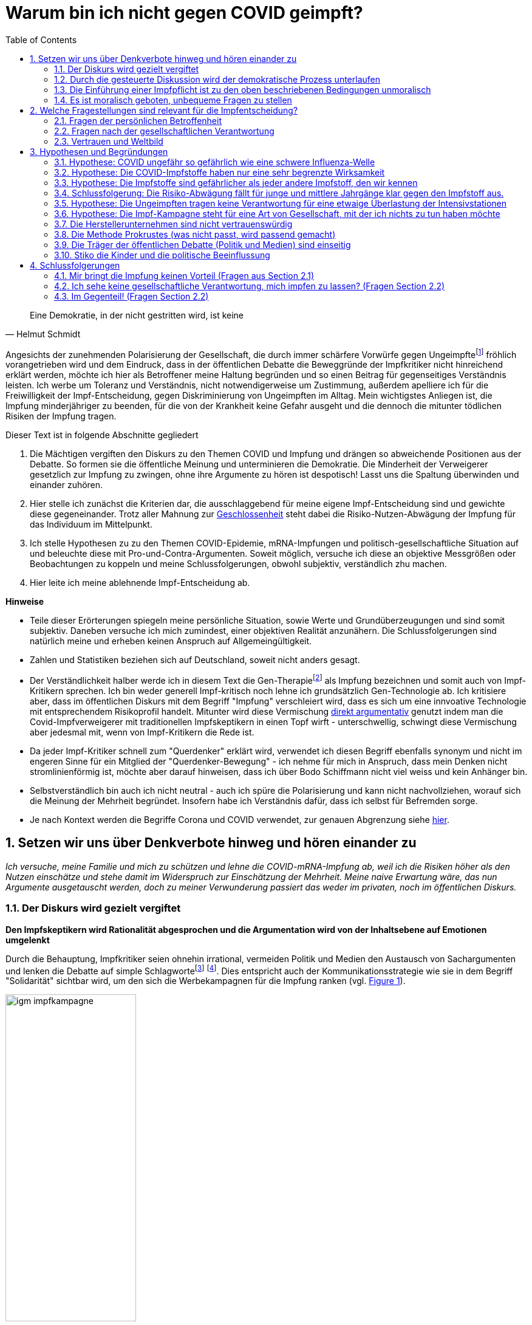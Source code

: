 = Warum bin ich nicht gegen COVID geimpft?
:toc: left
:sectnums:
:xrefstyle: short
:attribute-missing: warn

[quote, Helmut Schmidt]

Eine Demokratie, in der nicht gestritten wird, ist keine

Angesichts der zunehmenden Polarisierung der Gesellschaft, die durch immer schärfere Vorwürfe gegen Ungeimpftefootnoteref:[aggitation,"Ich habe mir mal erlaubt, eine kleine "Wall-of-Shame" zusammenzustellen. Was früher als Entgleisung gegolten hätte, ist heute normal. Los geht es: Impfverweigerer sollten den Anstand haben, sich aus der Gemeinschaft zu entfernen ... Wie sie an Nahrungsmittel kommen, ist ihr Problem." https://thecord.ca/noam-chomsky-makes-comments-about-people-who-refuse-to-be-vaccinated-against-covid-19/[Noam Chomsky, Linker Intelektueller], deutsche Übersetzung https://reitschuster.de/post/wie-das-impf-narrativ-kollabiert/[reitschuster.de] / Die "Pandemie der Ungeimpften" https://www1.wdr.de/daserste/monitor/sendungen/pandemie-der-ungeimpften-100.html[wurde mindestens von Jens Spahn, Markus Söder und Bodo Ramelow] ausgerufen - wie wir heute wissen https://www.nordbayern.de/region/inzidenz-der-ungeimpften-soder-nutzte-falsche-zahlen-1.11601322[auf der Basis falscher Zahlen] - schon damals widersprochen von https://www.berliner-zeitung.de/news/drosten-wir-haben-keine-pandemie-der-ungeimpften-li.194322[Christian Drosten] / Frank Ulrich Montgomery, Verbandsfunktionär und Talkshow-Dauer-Gast sieht eine "Tyrannei der Ungeimpften",  kritisiert https://www.faz.net/aktuell/wirtschaft/montgomery-kritisiert-richter-fuer-aufhebung-von-corona-massnahmen-17702693.html["kleine Richterlein"] für ihre 2G-Urteile und fabuliert von COVID-Varianten, die https://www.zeit.de/news/2021-11/27/montgomery-warnt-virusvariante-so-gefaehrlich-wie-ebola["so gefährlich, wie Ebola"] seien / für Joachim Gauck sind Ungeimpfte https://www.faz.net/aktuell/politik/inland/joachim-gauck-greift-impfgegner-als-bekloppte-an-17532805.html["Bekloppte"] /  https://www1.wdr.de/nachrichten/themen/coronavirus/corona-regeln-weihnachten-ungeimpfte-100.html[WDR] empfiehlt "Familienmitgliedern, die sich aus Überzeugung nicht impfen (...)  klare Kante (zu) zeigen und ohne diese Personen (zu) feiern" / Daniel Günther, MP von Schleswig-Holstein bekennt: "Mein Geduldsfaden mit Leuten, die sich gegen eine Impfung entscheiden ist gerissen" und spricht Andersdenkende an wie ungezogene Kinder / BT Abgeordnete Saksia Weishaupt (Grüne) fordert die Polizei auf: "Pfefferspray und Schlagstöcke ein(zu)setzen" Kritik an dieser Aussage wird https://www.news.de/politik/856051355/saskia-weishaupt-fordert-schlagstoecke-gegen-querdenker-gruenen-politikerin-erntet-rechten-shitstorm-unter-schlagstocksaskia/1/[zum "Rechten Shitstorn"] / Steuerbetrüger Uli Hoeneß fordert "Man muss diese Leute konsequent ausgrenzen" und droht "Ich kann ziemlich militant werden, wenn jemand sich nicht impfen lässt" / Daran, das Humor in Deutschland mit Agitation gegen Anderdenkende verwecheselt wird, erinnert eine https://twitter.com/sarahbosetti/status/1466829037645582341[unlustige Komikerin im Staatsfunk]: "Wäre die Spaltung der Gesellschaft wirklich etwas so Schlimmes? Sie würde ja nicht in der Mitte auseinanderbrechen, sondern ziemlich weit rechts unten. Und so ein Blinddarm ist ja nicht im strengeren Sinne essentiell für das Überleben des Gesamtkomplexes." und auch sie sieht sich als Opfer eines https://www.youtube.com/watch?v=d4QIFFS53Rc[Shitstorns von rechten Hetzern und Absichtlich-Falschverstehern] /  https://www.tichyseinblick.de/daili-es-sentials/macron-sorgt-mit-drastischer-kampfansage-an-ungeimpfte-fuer-empoerung/[Emmanuel Macron] beweist, dass irre Rethorik kein rein deutsches Phänomen ist: "Les non-vaccinés, j’ai très envie de les emmerder." Es läst sich wohl festhalten, dass die Beschimpfung unflätig ist - der genauen Bedeutung wird  https://www.spiegel.de/kultur/emmanuel-macron-zu-ungeimpften-in-frankreich-ein-exquisites-aroma-der-provokation-a-e6c2fb60-49e3-4402-9f74-4cb88f9195ac[hier nachgespürt] / Tobias Hans (CDU) formuliert überhaupt nicht spalterinsch  "Ihr seid jetzt raus aus dem gesellschaftlichen Leben" / Malu Dreyer, MP Reinl.-Pfalz findet „Ungeimpfte sollen gar nicht feiern“ / Sarah Frühauf, MDR kommentiert in den Tagesthemen: "Na herzlichen Dank! An alle #Ungeimpften. Dank euch droht der nächste Winter im #Lockdown" (https://twitter.com/tagesthemen/status/1461795932391960578[Twitter] bzw. https://www.tagesschau.de/multimedia/video/video-949037.html[Video]) / Klaus Holetschek, bayrischer Gesundheitsminister schlägt Malus-Regelungen für Ungeimpfte bei der Krankenversicherung vor / Thüringens MP Bodo Ramelow weist darauf hin, dass ein Platz für Ungeimpfte in Thüringer Kliniken nicht garantiert sei. / Stuttgarts OB Boris Plalmer schlägt vor, https://www.stuttgarter-zeitung.de/inhalt.tuebinger-ob-zu-omikron-palmer-fordert-impfpflicht-ab-mitte-januar.ce206824-29b5-4709-bd85-71d1360f0fd4.html[Ungeimpften  Lohn- bzw. Rentenzahlugnen zu sperren] oder fordert https://www.welt.de/politik/deutschland/article235810706/Boris-Palmer-will-Beugehaft-fuer-Impfverweigerer.html[Beugehaft] Da beruhigt es doch, dass https://www.nzz.ch/international/spaltung-gibts-nicht-die-neujahransprache-von-olaf-scholz-wirft-fragen-auf-ld.1662711[Olaf Scholz keine Spaltung sieht], spricht aber von einer "Minderheit von Extremisten uns ihren Willen aufzwingen will". Für mich klingt das ja schon etwas nach Spaltung, aber vielleicht liegt es an mir.] fröhlich vorangetrieben wird und dem Eindruck, dass in der öffentlichen Debatte die Beweggründe der Impfkritiker nicht hinreichend erklärt werden, möchte ich hier als Betroffener meine Haltung begründen und so einen Beitrag für gegenseitiges Verständnis leisten. Ich werbe um Toleranz und Verständnis, nicht notwendigerweise um Zustimmung, außerdem apelliere ich für die Freiwilligkeit der Impf-Entscheidung, gegen Diskriminierung von Ungeimpften im Alltag. Mein wichtigstes Anliegen ist, die Impfung minderjähriger zu beenden, für die von der Krankheit keine Gefahr ausgeht und die dennoch die mitunter tödlichen Risiken der Impfung tragen.

Dieser Text ist in folgende Abschnitte gegliedert

. Die Mächtigen vergiften den Diskurs zu den Themen COVID und Impfung und drängen so abweichende Positionen aus der Debatte. So formen sie die öffentliche Meinung und unterminieren die Demokratie. Die Minderheit der Verweigerer gesetzlich zur Impfung zu zwingen, ohne ihre Argumente zu hören ist despotisch! Lasst uns die Spaltung überwinden und einander zuhören.
. Hier stelle ich zunächst die Kriterien dar, die ausschlaggebend für meine eigene Impf-Entscheidung sind und gewichte diese gegeneinander. Trotz aller Mahnung zur https://www.bundesgesundheitsministerium.de/presse/interviews/interviews/swp-220620.html[Geschlossenheit] steht dabei die Risiko-Nutzen-Abwägung der Impfung für das Individuum im Mittelpunkt.
. Ich stelle Hypothesen zu zu den Themen COVID-Epidemie, mRNA-Impfungen und politisch-gesellschaftliche Situation auf und beleuchte diese mit Pro-und-Contra-Argumenten. Soweit möglich, versuche ich diese an objektive Messgrößen oder Beobachtungen zu koppeln und meine Schlussfolgerungen, obwohl subjektiv, verständlich zhu machen.
. Hier leite ich meine ablehnende Impf-Entscheidung ab.

*Hinweise*

* Teile dieser Erörterungen spiegeln meine persönliche Situation, sowie Werte und Grundüberzeugungen und sind somit subjektiv. Daneben versuche ich mich zumindest, einer objektiven Realität anzunähern. Die Schlussfolgerungen sind natürlich meine und erheben keinen Anspruch auf Allgemeingültigkeit.

* Zahlen und Statistiken beziehen sich auf Deutschland, soweit nicht anders gesagt.

* Der Verständlichkeit halber werde ich in diesem Text die Gen-Therapiefootnoteref:[abc,Als Laie war ich lange vorsichtig, die Behauptung, es handele sich bei der sog. Impfung um eine Gen-Therapie weiterzutragen, aber dieser Hinweis scheint sich zu bewahrheiten. So wird https://www.bayer.com/de/interview-de-backer[hier] die mRNA-Technologie als Plattformtechnologie für innovative Behandlungen, wie die Behebung von Gen-Defekten oder die Behandlung von Krebs bezeichnet. Zumindest dürfte klar sein, dass die Technologie innovativ und Teil der Gentechnologie ist - daher kritisiere ich, dass fortwährend so getan wird, als handele es sich um eine hergebrachte Impfung.] als Impfung bezeichnen und somit auch von Impf-Kritikern sprechen. Ich bin weder generell Impf-kritisch noch lehne ich grundsätzlich Gen-Technologie ab. Ich kritisiere aber, dass im öffentlichen Diskurs mit dem Begriff "Impfung" verschleiert wird, dass es sich um eine innvoative Technologie mit entsprechendem Risikoprofil handelt. Mitunter wird diese Vermischung https://www.businessinsider.de/wissenschaft/gesundheit/impfskepsis-warum-impfungen-politisch-sind-und-uraengste-wecken-a/[direkt argumentativ] genutzt indem man die Covid-Impfverweigerer mit traditionellen Impfskeptikern in einen Topf wirft - unterschwellig, schwingt diese Vermischung aber jedesmal mit, wenn von Impf-Kritikern die Rede ist.

* Da jeder Impf-Kritiker schnell zum "Querdenker" erklärt wird, verwendet ich diesen Begriff ebenfalls synonym und nicht im engeren Sinne für ein Mitglied der "Querdenker-Bewegung" - ich nehme für mich in Anspruch, dass mein Denken nicht stromlinienförmig ist, möchte aber darauf hinweisen, dass ich über Bodo Schiffmann nicht viel weiss und kein Anhänger bin.

* Selbstverständlich bin auch ich nicht neutral - auch ich spüre die Polarisierung und kann nicht nachvollziehen, worauf sich die Meinung der Mehrheit begründet. Insofern habe ich Verständnis dafür, dass ich selbst für Befremden sorge.

* Je nach Kontext werden die Begriffe Corona und COVID verwendet, zur genauen Abgrenzung siehe https://coronatest.eurofins.de/corona-wissen/unterschied-corona-sars-cov-2-und-covid-19[hier].

== Setzen wir uns über Denkverbote hinweg und hören einander zu

_Ich versuche, meine Familie und mich zu schützen und lehne die COVID-mRNA-Impfung ab, weil ich die Risiken höher als den Nutzen einschätze und stehe damit im Widerspruch zur Einschätzung der Mehrheit. Meine naive Erwartung wäre, das nun Argumente ausgetauscht werden, doch zu meiner Verwunderung passiert das weder im privaten, noch im öffentlichen Diskurs._

=== Der Diskurs wird gezielt vergiftet

*Den Impfskeptikern wird Rationalität abgesprochen und die Argumentation wird von der Inhaltsebene auf Emotionen umgelenkt*

Durch die Behauptung, Impfkritiker seien ohnehin irrational, vermeiden Politik und Medien den Austausch von Sachargumenten und lenken die Debatte auf simple Schlagwortefootnote:stefangosepathdeutschlandfunk[Der Philosoph Stefan Gosepath etwa formuliert im Gespräch mit dem https://www.deutschlandfunkkultur.de/impfzwang-und-solidaritaet-wer-sich-nicht-impfen-laesst-100.html[Deutschlandfunk]: "Freiheit besteht (nicht) darin, allen Irrationalismen zu folgen, die man sich irgendwie aus dem Netz gesaugt hat." und "Diejenigen, die sich nicht impfen lassen, sind im Moment nicht solidarisch." und bildet damit genau das Argumentationsmuster ab, das einen rationalen Diskurs verweigert und statdessen mit moralischem Druck daherkommt.] footnote:einfacheegomanen[Unter dem Titel https://www.deutschlandfunkkultur.de/buch-ueber-die-querdenker-die-einfachen-antworten-der-100.html[Die einfachen Antworten der Egomanen] stellt der Deutschlandfunk ein Buch über die Radikalisierung im Querdenker-Milieu vor und zitiert den Autor mit den Sätzen "Mit Fakten erreicht man die Menschen kaum noch" und "Mit einem Teil der Bewegung könne man dennoch ins Gespräch kommen – über die emotionale Schiene."]. Dies entspricht auch der Kommunikationsstrategie wie sie in dem Begriff "Solidarität" sichtbar wird, um den sich die Werbekampagnen für die Impfung ranken (vgl. <<infantilewerbung>>).

.Anstatt Informationen zu liefern, locken die Werbekampagnen zur Impfungen durch das Zusprechen eines hohen Selbstwertes (Superheld) und dem omnipräsenten Schlagwort der Solidarität - Die Abwertung von Menschen, die sich anders entscheiden ist implizit  Teil der Botschaft.
[#infantilewerbung,reftext='{figure-caption} {counter:refnum}']
image::images/igm-impfkampagne.png[width=50%,align="center"]

Es ist einer der vielen Widersprüche der ganzen Corona-Debatte, dass die wissenschaftsfeindlichen und emotionsgesteuerten Querdenker Fakten recherchieren und Studien lesen während die wohlinformierten Impflinge sich offenkundig durch etwas infantile Werbung angesprochen fühlen.

Jetzt mag man meine Kritik zurückweisen mit dem Hinweis, es ginge nun einmal um Werbung und die sei per definitonem eher emotional aufgeladen. Darauf möchte ich mit einem Gedanken-Experiment antworten: Man stelle sich vor in einer anderen großen gesellschaftlichen Debatte der Vergangenheit hätte man diesen Ton angeschagen, etwa: "Wer für Atom-Energie ist, ist ein Superheld!". Wäre das ein Niveau, das dem Thema angemessen ist? Kann ich eine Impfkampagne vermarkten, als ginge es um Tütensuppe? Und wenn es um Werbung geht - wo ist der Hinweis auf "Risiken und Nebenwirkungen", der sonst bei keinem Hustensaft fehlen darf?

Übrigens lehne ich auch die, vielfach in wohlmeinender Absicht geäußerte Analogie mit Rauchern, Trinkern und Extremsportlern (die ja trotz fahrlässiger Gefährdung ihrer Gesundheit keine gesellschaftliche Ächtung erfahren) ab, da auch diese Betrachtung ignoriert, dass meine Verweigerung auf rationalen Überlegungen ruht - ich gehe nicht einfach aus Genusssucht oder Abenteuerlust Risiken ein.

*Medien fordern auf: "Sprich nicht mit den Schmuddelkindern"*

Die Diskursverweigerung erstereckt sich auch auf das private Gespräch. Ich werde recht häufig mit Unverständnis, einem moralischen Apell oder Vorwürfen "Du weißt schon, dass Du Leute gefährdest" konfrontiert, will ich aber Argumente bringen wird die Diskussion auf die ein oder andere Art beendet. Aus dem Kontakt mit anderen Dissidenten über Social Media weiss ich, dass das bei anderen ähnlich ist.

Diese Haltung ist kein Zufall:

- Die Youtuberin MaiLab erklärte bereits im Mai 2021 gegenüber dem https://www.rnd.de/wissen/interview-warum-mai-thi-nguyen-kim-nicht-mehr-mit-verschwoerungsideologen-diskutiert-YVEWPE2UJFHNFAXF3MJ54JDOMM.html[RND], sie spreche nicht mehr mit Verschwörungstheoretikern. MaiLab hat mittlerweile eine Moderation in den öffentlich-rechtlichen übernommen, erhielt das Bundesverdienstkreuz, bekam in ihrer Sendung Besuch von Herrn Lauterbach und sie wurde von Frau Merkel zitiert. Kurzum, Sie hat Relevanz!footnote:maisprichtnicht[Die Einlassung von MaiLab stößt mir auch deshalb negativ auf, weil https://www.youtube.com/watch?v=KEggd1S9_9Y[sie sich im November 2021 für die Impfpflicht ausspricht] und dabei sinngemäß argumentiert man habe es ja lange im guten versucht. Dieses Argument erscheint etwas heuchlerisch, wenn bereits früh in der Impfkampagne signalisiert wurde, dass es Sach-Einwände nicht wert sind, inhaltlich beantwortetet zu werden. In Summe wird von der Gruppe der Skeptiker eher Unterwerfung gefordert, als dass man sie zu überzeugen sucht.]

- Die Welt hebt das Thema auf die religiöse Ebene indem sie mit Sabine Riede eine Expertin für Sekten befragt. Sie rät „Angehörigen, mit ,Querdenkern‘ nicht zu diskutieren“ (https://www.welt.de/politik/deutschland/article230889185/Wir-raten-Angehoerigen-mit-Querdenkern-nicht-zu-diskutieren.html[WELT im Mai '21]) Diese Verschiebung weg von der Rationalität zu Glaubensfragen gehen Politiker mit, die von Maßnahmen-Kritikern als https://www.zeit.de/news/2021-12/28/irrglaeubige-strobl-beklagt-fehlenden-respekt-fuer-polizei[Irrgläubigen] sprechen.

- Die  https://www.sueddeutsche.de/panorama/verschwoerungserzaehlungen-beratungsstelle-corona-tobias-meilicke-veritas-berlin-1.5496235?[SZ sagt noch im Dezember '21] "Ich würde mich niemals auf eine Faktendiskussion einlassen".

- Die https://www.zeit.de/gesellschaft/zeitgeschehen/2021-12/querdenker-umgang-diskussionen-tipps[Zeit] rät am letzten Tag des Jahres 2021 zum "Umgang mit Querdenkern: Es ist okay, nicht mehr diskutieren zu wollen". Sie schreibt das "Querdenker (...) krude Geschichten und Lügen verbreiten, die sie im Internet aufgeschnappt haben". Für alle, die partout den Kontakt zu Covidioten nicht generell abgrechen wollen kommt noch die Mahnung " Wer hier nicht aufgeben will, sollte sich bewusst machen, dass Fakten laut Experten nicht das geeignete Mittel dafür sind." Wenige Tage zuvor bot das selbe Blatt einen waschechten Erfahrungsbericht https://www.zeit.de/gesellschaft/2021-12/impfgegner-familie-brief-schwester-bitte#comments[Meine "Schwester ist Impfgegnerin."] den ich leider nicht lesen kann, da er hinter der Paywall liegt.

*Mit dem falschen "False Balance"-Argument werden unbequeme Meinungen aus dem Diskurs verbannt*

Gerne wird das "False Balance"-Argument angebracht dem gemäß der Wunsch von Journalisten, jeder These eine Antithese gegenüberzustellen, dazu führt, dass abseitige Theorien als der Mainstream-Meinung gleichwertig dargestellt werden. Der  https://de.wikipedia.org/wiki/Falsche_Ausgewogenheit#:~:text=Falsche%20Ausgewogenheit%2C%20gelegentlich%20auch%20als,viel%20Raum%20gegeben%20wird%2C%20sodass[Wikipedia] Artikel veranschaulicht das in Wort und in Bild mit dem Beispiel der "Flachen Erde" (vgl. <<falsebalancecaricature>>)

.Menschen, die in einem innovativen Medizinprodukt unter einer bedingten Zulassung Risiken sehen mit Flacherdlern gleichzusetzen ist in meinen Augen kein ernstzunehmender Standpunkt.
[#falsebalancecaricature,reftext='{figure-caption} {counter:refnum}']
image::./images/false_balance.png[width=50%,align="center"]

Dieses Argument wird genutzt, um misliebige Positionen vom Diskurs auszuschließen, z.B. https://www.focus.de/kultur/medien/attackiert-virologen-streeck-und-kekule-durchtraenkt-von-menschenfeindlichkeit-boehmermann-geht-lanz-wegen-gaeste-wahl-an_id_20920311.html[von Herrn Böhmermann] im Video https://www.youtube.com/watch?v=kArDFWTH2wE[hier]). Es ist aus mehreren Gründen absurd:

* Zunächst zeugt das Beispiel von wissenschaftshistorischer Unkenntnis. Das Aussehen des Flat-Earthlers in der Karikatur verweist auf das Mittelalter, die Kugelgestalt der Erde war allerdings bereits in der Antike bekannt und es gibt keinen Beleg für das häufig geäußerte Vorurteil, dass diese im Mittelalter vergessen war. Es steht zu vermuten, dass eine Verwechselung mit der Überwindung des heliozentrischem Weltbildes durch Nikolaus Kopernikus und Galileo Galilei vorliegt.

* Es stellt sich die Frage, wer beurteilen darf, welche Theorien als abseitig vom Diskurs ausgeschlossen wird. Wissenschafticher Fortschritt war in der Vergangenheit immer zunächst eine Minderheitenmeinung. Nikolaus Kopernikus und Galileo Galilei im obigen Beispiel standen gegen die Mehrheitsmeinung und die Vertreter des "False Balance"-Argumentes stehen in der Tradition der sie drangsalierenden Inquisition und nicht in der Tradition von Fortschritt und Aufklärung.

* Wenn die Theorie wirklich so abseitig ist, sollten die Vertreter der seriösen Theorien keine Schwierigkeiten haben, diese durch Argumente auszuräumen. Es gäbe schlicht keine Notwendigkeit einer Beschränkung des Diskurses.

* Die Theorie postuliert eine absolute Wahrheit, was eine vor-moderne Vorstellung ist. Immanuel Kant verdanken wir die Erkenntnis, dass der Mensch die Welt durch Modelle wahrnimmt, die er selbst konstruiert. Diese Modelle werden nicht nach wahr und falsch kategorisiert, sondern nach angemessenheit bezüglich einer konkreten Problemstellung. Das Modell einer flachen Erde ist berechtigt, solange man im Nah-Bereich navigiert - die Newtonschen Gleichungen haben ihre Berechtigung, solange man mit Objekten umgeht, die gegenüber der Lichtgeschindigkeit um Größenordnungen langsamer sind. Die Relativitätstheorie ist nicht "wahrer" als Newtons Bewegungsgleichungen, genauso trifft das für flache und runde Erde zu.

*"Die Wissenschaft" wird zum Dogma*

In den letzten Jahren setzt sich die Vorstellung durch, es gebe eine objektive Wahrheit, die durch Medien und Politik unter Berufung auf (ausgewählte) Wissenschaftler vorgegeben wird. Wissenschaft wird dabei als diskursfreie Konsens-Veranstaltung gesehen, des Weiteren wählt man sich immer jenen Teil der Wissenschaft aus, der das eigene Weltbild bestätigt.

Wer sich dieser Wahrheit verweigert, wird zunächst mit geheucheltem Verständnis als "falsch informiert" bezeichnet, wenn er sich als renitent erweist wird er jedoch als Verschwörungstheoretiker lächerlich gemacht, ausgegrenzt und schließlich bekämpft. Exemplarisch führt https://odysee.com/@BehindTheMatrix:7/Sachsens-Ministerpr%C3%A4sident-Michael-Kretschmer-fordert-sch%C3%A4rfere-Ma%C3%9Fnahmen-gegen-Hetze-im-Netz.-(Telegram-12.12.2021):2[Michael Kretschmer] dieses Muster aus Zuckerbrot ("Brücke" für reuige Sünder) und Peitsche (Kriminalisierung anderer Meinung) vor.

Staatlicherseits vorzugeben, welche Meinungsäußerung als "falsch" delegitmiert wird erinnert an das "Ministerium für Wahrheit" in George Orwells "1984" und sollte in einer Demokratie nichts verloren haben.


*Sperren auf sozialen Medien*

https://www.achgut.com/artikel/impf_regime_in_israel_haben_die_leute_pfizer_satt[Berichte über Impfschäden] wurden auf den sozialen Medien genauso unterdrückt, wie https://www.achgut.com/artikel/ausgestossene_der_woche_die_pandemie_in_den_rohdaten[Analysen] und https://www.achgut.com/artikel/youtube_verliert_erneut_gegen_die_achse_des_guten[ganze Kanäle], die nicht ins offizielle Narrativ passen.

Natürlich begegnen einem Leute, die die Zensurwelle auf den sozialen Medien leugnen, oder damit argumentieren, dass es sich hier um private Unternehmen handele, denen es frei stehe, was veröffentlicht wird und was nicht.

Ich möchte die Diskussion hier nicht aufrollen - meinem Empfinden nach wird der Diskurs hier zuungunsten der Impf-Skeptiker eingeschränkt.

*Das Autoritätsargument*

Missliebige Meinungsäußerungen werden häufig pauschal als "Schwurbelei" abgetan, gerne mit dem Argument, der betreffende sei kein Arzt oder Epidemiologe. Stellvertretend sei die Definition des "Schwurblers" von ARD-Talker Plasberg genannt: https://www.focus.de/kultur/kino_tv/ard-talker-im-interview-plasberg-schwurbler-gelten-bei-impfung-als-kapitulierer-mit-gesichtsverlust_id_24512616.html["Jeder, der glaubt, auf YouTube eigene Quellen erschlossen zu haben, und ein Facebook-Studium absolviert hat, meint, auf Augenhöhe mit einem Arzt über medizinische Themen sprechen zu können."]

Hierzu erwiedere ich:

* Auch qualifizierte Personen werden als inkompetent dargestellt, bzw. als Schwurbler bezeichnet, wenn sie nicht das offizielle Narrativ bedienen. (z.B. wurde eine https://www.abendzeitung-muenchen.de/muenchen/nach-corona-wut-video-lmu-klinikum-schmeisst-pathologie-mitarbeiterin-raus-art-775230[Mitarbeiterin der Patologie der LMU zur Schwurblerin erklärt] - Einem Arzt, der die Impfung seiner Patienten verweigerte wurde die https://www.mdr.de/nachrichten/sachsen/leipzig/leipzig-leipzig-land/leipzig-hausarzt-impft-nicht-mehr-100.html[Lerherlaubnis an der Uni Leipzig entzogen]) - der Respekt vor den Experten ist also vorgeschoben, es geht um den Schutz des offiziellen Narrativs.

* Personen, die ohne medizinische Ausbildung eine medizinische Meinung kundtun werden dafür gelobt und gefeiert, solange sie dem offiziellen Narrativ folgen. Viele nutzen dafür die Talkshows von Herrn Plasberg und Kollegen als Bühne - eine Gruppe sticht dabei besonders hervor: Die Politiker

* Die medizinische Expertise der Protagonisten, z.B. unseres neuen Gesundheitsministers  (Kein Epidemiologe, sondern Gesundheitsökonom, https://www.tichyseinblick.de/meinungen/karl-lauterbach-der-panik-verbreiter-als-gesundheitsminister/["Lauterbach ist kein Arzt"]) oder die fragwürdigen Aspekte seiner https://www.spiegel.de/wissenschaft/der-einfluesterer-a-cac9b0b4-0002-0001-0000-000030346862[Vergangenheit] (Lipobay-Skandal, Treiber der Privatisierung des Gesundheitssektors, langjähriges Aufsichtsratsmitglied der Rhön-Klinikum AG) werden bei den ganzen Auftritten nie zum Thema gemacht.

* Selbstentlavend ist der Vorwurf an den "Schwurbler", doch tatsächlich auf Augenhöhe mit seinem Arzt sprechen zu wollen. Was ist das für eine Vorstellung vom Bürger als Untertan, in der der Dialog auf Augenhöhe zum Vorwurf gewandt wird?

* Ich möchte die Argumentation auf ein anderes Thema übertragen. Was hätten die gleichen Journalisten von dem Vorschlag gehalten im Jahr 2000 ein Gremium von Siemens-Kraftwerksingenieuren und Kernphysikern einzusetzen, um über die weitere Nutzung der Kernenergie zu befinden, während man die Demonstranten gegen Castor-Transporte ähnlich behandelt hätte, wie heutzutage die "Covidioten"? (Man muss hinzufügen, dass der Vergleich hinkt, denn Querdenker sind friedfertiger als die Kernkraftgegner es waren.)

Ich nehme mir die Frechheit heraus, meine Informationsquellen selbst zu wählen und mir meine eigenen Gedanken zu machen, ob das GEZ-Gefütterten Talkshowmillionären passt oder nicht! Es lebe das Selber-Denken, ob kreuz oder quer!

_Der Diskurs wurde von vergiftet und das war kein zufälliger Prozess, sondern entspricht der Strategie von Politik und Medien. Hätten diese die Argumente zur Hand, die ihr Narrativ stützen, hätten sie dieses Vorgehen nicht nötig._

=== Durch die gesteuerte Diskussion wird der demokratische Prozess unterlaufen

*Astroturfing*

Die Mehrheiten werden heute durch mediales Trommelfeuer gebildet, nicht durch einen Diskurs im Volk. Noch im Sommer 2021 hatte die Idee einer Impfpflicht keine Mehrheit, mittlerweile hat sich das Blatt jedoch gewendet.

Die Meinungsbildung findet von Oben nach Unten statt. Die für diese Beeinflussung verwendeten Methoden sind auch bekannt und beschrieben (Astroturfing, Verschiebung des Overtone-Fensters, Nudging) und entsprechen nicht der Idee eines demorkatischen Prozesses.

*Gremien*

Die Beratergremien schlossen bislang kritische Stimmen aus (Im Dezember '21 beruft Olaf Scholz Hendrik Streeck in seinen "Expertenrat").

*Wahrheitssysteme*

Das ist natürlich eine "Rechte Verschwörungstheorie", oder? Naja: Die Linke Ikone Noam Chomsky hat diesen Prozess bereits vor 35 Jahren in seinem Buch https://de.wikipedia.org/wiki/Manufacturing_Consent:_The_Political_Economy_of_the_Mass_Media[Manufacturing Consent (1988)] beschrieben - heute teilt er gegen Ungeimpfte aus.footnote:aggitation[] Damals sah sich die Linke noch als Opfer dieser Mechanismen - Eine Generation später stecken eben jene Linke jeden, der heute auf ebenjene Mechanismen hinweist in die Ecke der "Rechten Verschwörungstheoretiker". Tempora mutantur!

Auf dem Höhepunkt der Ukraine-Kriese hielt Barack Obama eine Rede in West Point und https://kyleorton.co.uk/2014/05/28/obama-doubles-down-on-his-foreign-policy-at-west-point/[sagte]: “Our ability to shape world opinion helped isolate Russia right away” Hier spricht er aus, was meist als Verschwörungstheorie gilt: Mächtige Menschen manipulieren die öffentliche Meinung und orientieren sich dabei weniger an Wahrhaftigkeit, denn an ihrem eigenen Vorteil.

_Der Sinn des Helmut Schmidt Zitates, das diesem Text voransteht erschließt sich nun. Wer die Autorität hat, den Diskurs zu beschneiden, Einfluss auf die Besetzung von Beratergremien zu nehmen und Medienkampagnen loszutreten, kann "Consent" organisieren und damit die Politik, die ja von Zustimmung abhängt, vor sich hertreiben. Dieser Mechanismus hebelt unseren demokratischen Rechtsstaat aus._

=== Die Einführung einer Impfpflicht ist zu den oben beschriebenen Bedingungen unmoralisch

*Gesetze*

Es ist normal, dass die Merheit durch Gesetze der Minderheit ihren Willen auferlegt - doch in einer Demokratie gehört dazu der freie Austausch von Argumenten im Rahmen der Meinungsfindung - wird hingegen die Minderheit mit den oben beschriebenen Techniken aus dem Diskurs herausgehalten und nicht gehört, so sehe ich gesetzlichen Zwang als Unrecht an.

In der aktuellen Debatte hat sich die BILD Zeitung zeitweise als der Querdenkerversteher unter den Massenmedien hervorgetan - meines Erachtens eher heuchlerisch, denn zur Bundestagswahl hat man Anhänger der einzigen Partei, die sich im Bundestag der Corona-Politik entgegenstellt zum https://www.bild.de/video/clip/bild-tv/claus-strunz-wer-afd-waehlt-waehlt-rot-rot-gruen-77756694.bild.html[Verzicht auf die Teilnahme] aufgefordert - aber selbst die BILD Journalisten haben vor jedem Gespräch betont, sie selbst seien ja 2-fach geimpft.

Die Ungeimpften sind ja keine kleine Minderheit (vgl. <<ungeimpftespdwaehler>>), dennoch sind sie in Talkshows, Politischen Diskussionsrunden, Presseartikeln bestenfalls Objekt der Betrachtung, jedoch nicht Subjekt.

.Meme das das Reden von der Kleinen Minderheit der Ungeimpften hinterfragt
[#ungeimpftespdwaehler,reftext='{figure-caption} {counter:refnum}']
image::./images/ungeimpfte-spdwaehler.png[width=30%,align="center"]


=== Es ist moralisch geboten, unbequeme Fragen zu stellen

Eine rethorische Figur zum Diskussions-Abbruch mit der ich konfrontiert bin, ist das "getriggert" seien. Manche Zeitgenossen ertragen meine Meinung nicht. Nun kann ich sogar nachvollziehen, dass es für einen Betroffenen schwer seien kann, wenn seine Beschwerden verharmlost werden.

* Ich habe Respekt davor, dass die Menschen Angst vor Corona entwickelt haben - angesichts der medialen Panikmache werfe ich das niemandem vor. Ich habe diesen Menschen immer signalisiert, dass ich sie ernst nehme. Im Gegenzug fordere ich aber, dass auch meine Ängste vor der Impfung ernstgenommen und respektiert werden.

* Ich bekomme häufig zu hören: "Du mit Deinen Zahlen"

Wenn ich die Krankheit Corona relativiere

- wenn man sich aber um diese Abwägung "drückt" riskiert man, dass unkontrolliert an anderer Stelle Schaden entsteht.
Auch Opfer von Impfschäden haben Anspruch auf Verständnis, und auch Mitmenschen, die "nur" durch Einschränkung ihrer Grundrechte betroffen sind haben einen Anspruch darauf, dass die Maßnahmen auf Verhältnismäßigkeit geprüft werden.

Von Beginn der Pandemie an ist die offenkundige notwendige Güterabwägung zwischen Nutzen und Schaden von Maßnahmen nie thematisiert worden. Die alarmierende Aussage "es sterben Menschen" hat jede Diskussion erstickt. Um Verhälnismäßigkeit zu bewerten muss man insbesondere auch die Wirksamkeit der Maßnahmen kennen. Hier vermisse ich, dass wenigstens nachträglich untersucht wird, was Lockdowns, Maskenmandate und Kontaktbeschränkungen genau gebracht haben.

Die Abwägung zwischen dem einen oder anderem Schaden ist ein Thema der rationalen Ethik und insofern ein philosophisch anspruchsvolles Problem. Was ethisch geboten ist und was nicht, ist keineswegs so klar ist, wie es die Politiker darstellen.

*Die neuen Pharisäer*

Viele Handlungen, die man heute beobachtet scheinen eher die eigene Tugendhaftigkeit zur Schau zu stellen, als dass sie einem nachvollziehbaren Zweck dienen - sie wirken auf mich wie die demonstrative Frömmigkeit, die zu anderen Zeiten eher zur eigenen Glorifizierung, als zu derer Gottes zur Schau gestellt wurde. Vielleicht tue ich meinen Zeitgenossen unrecht, aber warum sitzt man mit Maske auf dem Fahrrad? Warum begrüßt man sich mit dem "Faust"-Gruß? Warum betont man so gerne, wieviel Rücksicht man auf "vulnerable Gruppen" legt, um dann https://www.youtube.com/watch?v=X8ceDQs2drg&t=63s[MS-Patienten, die Angst haben, die Impfung könne einen Schub auslösen] von der gesellschaftlichen Teilhabe auszuschließen, oder bevor man Krebs-Patienten, die früher keine Grippe-Impfung bekommen hätten zu versichern, die Impfung sei sicher? Wie kann man sich als https://www.youtube.com/watch?v=Efw7PAiNxIw&t=34s[linker Bürgerrechtler] sehen, wenn man begrüßt, dass die Obrigkeit repressiv gegen andere Bürger vorgeht.

*Ein Hoch dem Schwurbeln - Für einen Dialog auf Augenhöhe*


*Ich könnte mich ja irren*

Heute wird

Lisa Fitz nannte in einer Comedy-Sendung, die Zahl von https://www.rnd.de/medien/lisa-fitz-verbreitet-in-swr-comedysendung-falsche-zahlen-ueber-impftote-Z75NRG7MGZAHDDOPX56TG6ZWBQ.html[5.000 Impftoten]. Diese Sendung wurde daraufhin zensiert, denn https://www.rnd.de/medien/lisa-fitz-in-spaetschicht-swr-sieht-beitrag-nicht-mehr-von-meinungsfreiheit-gedeckt-5QK4ICYCBNDG7PK623KFYM6D5M.html[Falschbehauptungen fielen nicht unter Meinungsäußerung]. Dieser Vorgang ist sinnbildlich für die neue Interpretation dieses Grundrechts. Dabei ergeben sich Fragen:

* Durch die Behauptung hat sich Lisa Fitz unkluger Weise

* Auch Politiker operieren öfter mit unwahren Behauptungen.


== Welche Fragestellungen sind relevant für die Impfentscheidung?

Ich möchte hier dem Vorwurf begegnen, ich würde die Impfung aus irgendwelchen politischen Gründen verweigern und gegen besseres Wissen "Propaganda" betreiben. Ich wäre ja schön blöd, mich wider besseres Wissen nicht impfen zu lassen - es ist meine Gesundheit, die auf dem Spiel steht. Gerade aus meiner Außenseiterposition überprüfe ich die eigene Entscheidung regelmäßig und ich bin nach wie vor überzeugt von meiner Sicht der Dinge. Gleichwohl muss ich eingestehen, dass ich mich irren kann. Insbesondere bei Auftreten neuer Fakten oder besserer Belege für von mir verworfene Behauptungen werde ich meine Position revidieren. Dieses selbstverständliche Eingeständnis nehme ich allerdings bei dien Impf-Befürwortern nicht wahr. Mit der Bestätigung durch die gesellschaftliche Mehrheit und dem Narrativ der Medien im Rücken herrscht hier eine zu große Gewissheit bzgl. der eigenen Position.

Für mich sind 3 Gruppen von Fragen relevant bei der Frage, ob ich mich impfen lasse:

=== Fragen der persönlichen Betroffenheit

Die wichtigsten Fragen betreffen den Einfluss von COVID und Impfung auf die eigene Person bzw. die eigene Familie. Es wird durch Mahnung an die gesellschaftliche Verantwortung (Solidarität) sozialer Druck aufgebaut, doch sollte man sich vorrangig mit diesen Fragen beschäftigen:

* Wie gefährlich ist COVID für mich und meine Familie?

* Wie wirksam schützt die Impfung vor diesen Gefahren?

* Gibt es Alternativen zur Impfung?

* Welche Gefahr geht von der Impfung aus?

Es gilt hier also, eine Nutzen-Risiko-Abwägung zu treffen. Hierzu das folgende:

* Wer von mir eine Rechtfertigung fordert, warum ich nicht geimpft bin (gemeint ist nicht der Leser dieser Zeilen, den hoffentlich wohlwollende Neugier antreibt, sondern so mancher Zeitgenosse, der diese Rechtfertigung fordert, dann aber nicht anhören möchte), stellt die Beweislast auf den Kopf. Ich sehe Staat und Pharma-Konzerne in der Pflicht, dem skeptischen Bürger die Sicherheit des Impfstoffes zu beweisen, nicht umgekehrt.

* Wir operieren mit unsicheren Zahlen - es ist nicht einmal klar, wie hoch der Anteil der Ungeimpften bei den COVID-Intensivpatienten ist (siehe https://www.youtube.com/watch?v=m2lBN2PKw2w[hier]). In dieser Situation erwarte ich für eine Impf-Entscheidung keinen marginalen Grenz-Nutzen, ich erwarte, dass nicht einmal berechtigte Zweifel an der Sicherheit des Impfstoffes bestehen. Wir werden sehen, dass das in meine Augen nicht erfüllt ist.

* Teil des hippokratischen Eides und somit traditionell verwurzelter Grundsatz der medizinishen Ethik ist ein antikes Zitat, das in seiner Gänze lautet "https://de.wikipedia.org/wiki/Primum_non_nocere[primum non nocere], secundum cavere, tertium sanare” (deutsch: „erstens nicht schaden, zweitens vorsichtig sein, drittens heilen“). Hier wird der Vermeidung von Schaden Vorang vor der Heilung gegeben - mit anderen Worten wird der Arzt ermahnt, nicht in übergroßem Zutrauen auf den Nutzen einer Behandlung Schaden zu akzeptieren. Nebenwirkungen von Arzneimitteln werden daher nur akzeptiert, wenn sie sehr selten auftreten, auch ein vermeindlicher Nutzen rechtfertigt einen absehbaren Schaden nicht. In Fällen, in denen von diesem Grundsatz abgewichen wird, z.B. bei der Behandlung schwerer Krebserkrankungen.

* Im zugegebenermaßen laienhaften Gespräch begegnet mir eine Einstellung, die 10.000 Herzinfakttote durch "Rettung" von 100.000 Corona-Toten rechtfertigt. Ich finde diese Haltung moralisch bedenklich und möchte darauf verweisen, dass beim https://de.wikipedia.org/wiki/Contergan-Skandal[Contergan-Skandal], einem der größten Medizin-Skandale die Opferzahl "nur" 4.000 beträgt. Zu den moralischen Schwierigkeiten bei der Abwägung gibt es eine tolle https://www.youtube.com/watch?v=kBdfcR-8hEY[Videoserie] der Universität Harvard.

Um einen Richtwert für die Sicherheit heutiger Impfstoffe zu setzen habe ich ein Verhältnis von einem tödlichen Impfstoff zu mehreren Millionen Impfungen recherchiert. Das bedeutet, selbst ein Verhältnis 1:100.000 würde eine Not-Situation erfordern, ließe sich also nicht mit einer Krankheit rechtfertigen, deren Gefährlichkeit die einer Grippe nicht um Größenordnungen übersteigt.

*Diese Überlegungen sind theoretischer Natur, ich werde quantitativ zeigen, dass die Impfung mir absolut mehr schadet als nutzt.*

=== Fragen nach der gesellschaftlichen Verantwortung

Obgleich stark beworben (#Solidarität), sind diese Fragen nachrangig. Erst, wenn die erste Fragegruppe zu keinem schlüssigen Ergebnis kommt, würden diese Fragen greifen. Wenn die erste Fragegruppe aufzeigt, dass dem Individuum die Impfung eher schadet als nutzt, wäre es nach meinem Empfinden verfehlt, es zu dieser drängen.

* Ist das Impfen wirklich ein Beitrag für die Rückkehr zur gesellschaftlichen Normalität?

* Sehe ich vielleicht auch nachteilige Auswirkungen auf die Gesellschaft, die von der Impfkampagne ausgehen? (Stichwort: Schaffung eines Präzedenzfalls für angeordnete medizinische Maßnahmen / Zwangsimpfung für Kinder)

=== Vertrauen und Weltbild

Hier handelt es sich um Meta-Fragen, die implizit bei der Beantwortung aller anderen Fragen mitschwingen. Da wir vielfach keine gesicherten Informationen haben, muss ich die Vertrauenswürdigkeit derjenigen bewerten, die mich zu etwas drängen wollen.

* Wie vertrauenswürdig sind Politiker, Medien und Pharma-Konzerne - Raten sie mir um meiner selbst willen zur Impfung? Bin ich für sie Mittel zum Zweck?

* Folge ich dem "Narrativ" der einen- oder der anderen Seite?

* Wie sind meine Grundwerte und in welcher Wechselwirkung stehen sie zur Pandemiebekämpfung?

== Hypothesen und Begründungen

Ich werde hier eine Reihe von Hypothesen aufstellen, also Aussagen die wahr oder falsch sein können.
Zu jeder Hypothese führe ich die Begründungen an, die mich zu der Annahme bringen, dass sie richtig ist.
Diese Hypothesen bilden dann die Basis für die Beantwortung der oben genannten Fragen.

Nochmal: Die hier getroffenen Aussagen stellen kein absolutes Wissen dar, sondern sind Glaubenssätze (in der Philosophie auch Doxa genannt) - diese stehen zur Disposition, wenn bessere Argumente kommen.
Diese Offenheit würde ich mir natürlich idealerweise auch von meinem Opponenten in einem Streit wünschen.
So könnte man gemäß der Aristotelischen Formel "These und Antithese bilden die Synthese" gemeinsam zu einem inhaltlichen Fortschritt gelangen.

=== Hypothese: COVID ungefähr so gefährlich wie eine schwere Influenza-Welle

Diese Aussage ruft oft eine sehr emotionale Abwehrreaktion hervor.
Ich möchte nicht leugnen, dass Menschen leiden und keine Opfer verhöhen. Es bedeutet keinen Mangel an Mitgefühl mit diese Kranken, wenn ich im Rahmen einer Nutzen-Risiko-Abschätzung für meine Person das Leid dieser Menschen ins Verhältnis setzte - denn nichts anderes heißt das böse Wort "Relativierung". Mir wurde schon vorgeworfen, ich wolle noch mehr Tote sehen, ich sei "unerträglich" - all das weise ich zurück.

Allerdings ist dieser Vergleich nötig, um die abstrakten Zahlen von einordnen zu können.

*Corona-Leugner oder nicht?*

Es gibt ja die Hypothese, dass es COVID gar nicht gibt und dass es sich um die Grippewelle 2020 handele. Ich kann die Überlegungen verstehen, gerade wenn man sich vor Augen führt, dass https://www.achgut.com/artikel/indubio_folge_186_08_12_2021_ein_test_als_fetish[man die Krankheitsbilder klinisch kaum voneinander abgrenzen kann], wobei es ja auch Aussagen gibt, dass COVID auch ganz andere Symptome bildet, als eine Influenza (Geruchsverlust, Organversagen, ...). Eie besondere Rolle spielt be dieser Diskussion auch der PCR-Test, der ja das wesentliche diagnostische Instrumnet bei der Abgrenzung der Krankheitsbilder ist. Da mir hier Informationen und Sachkenntnis fehlen, enthalte ich mich. *Mich interessiert lediglich die Gefährlichkeit der Epidemie - ob der Erreger neu oder alt ist, spielt eine nachrangige Rolle.*

Wenn ich die Gefährlichkeit der Epidemie in Frage stelle bestreite ich natürlich nicht, dass Menschen krank, unter Umstädnen sehr krank sind.

==== Argument: Die Pandemie hat sich 2020 nicht in der Übersterblichkeitsstatistik in Deutschland gezeigt - sehr wohl gibt es aber seit der Impfkampagne eine Übersterblichkeit mit bislang ungeklärter Ursache

===== Es gab 2020 keine Übersterblichkeit

* Das Statistische Bundesamt stellt https://www.destatis.de/DE/Themen/Querschnitt/Corona/Gesellschaft/bevoelkerung-sterbefaelle.html[Daten zur Sterblichkeit bereit], entweder als Grafik aufbereitet, oder in Rohdaten.
Diese habe ich 2020 fortlaufend beobachtet und keine Übersterblichkeit festgestellt.

* Im November oder Dezember 2020 (ich habe das damals nicht dokumentiert) wurden rückwirkend die Zahlen ab September angehoben, sodass sich ab diesem Zeitpunkt eine Übersterblichkeit ergeben hat - allerdings nur bezogen auf den Herbst, nicht auf das Gesamtjahr.
Diese als Datenbereinigung begründete Korrektur passte seinerzeit in das Narrativ der Medien, die Angst vor der zweiten Welle schürten und einen Lockdown herbeischrieben, der ja dann in Form der Bundesnotbremse auch kam.
Natürlich ist es mir nicht möglich, die Berechtigung für diese Korrektur zu prüfen, aber mein Vertrauen in die Zahlen wurde dadurch erschüttert.

* Zwar ist die entsprechende Graphik für 2020 nicht mehr abrufbar, stattdessen kann ich auf das Video "https://www.youtube.com/watch?v=nEPiOEkkWzg&t=0s[Die Pandemie in Rohdaten]" verweisen, das in seiner Analyse wesentlich tiefer geht und zu der *Schlussfolgerung gelangt, es habe keine Übersterblichkeit gegeben.* Dieses Video wurde übrigens zunächst als Fehlinformation von YouTube gesperrt und wurde erst auf juristischen Druck wieder freigeschaltet.
Medienberichte und sogenannte Fakten-Checker haben das Video als unseriös dargestellt, ich empfehle jedem, sich ein eigenes Bild zu machen.

* Die Bundesregierung https://rumble.com/vnzfyv-regierung-zu-anstieg-der-bersterblichkeit-im-vorjahresvergleich-da-fehlen-d.html[verweigert eine Stellungnahme zu dem Thema unter Verweis auf "fehlende Vergleichsdaten"].

* Einige Wochen später wird diese Einschätzung auch durch den  https://www.mdr.de/wissen/in-deutschland-keine-uebersterblichkeit-durch-covid-100.html[mdr] geteilt und auch eine https://www.uni-due.de/2021-10-21-keine-uebersterblichkeit-durch-corona[entsprechende Studie der Universität Duisburg-Essen] kommt zu diesem Ergebnis.

===== 2021 beobachten wir eine deutliche Übersterblichkeit

* Die aktuelle Graphik ist unten dargestellt.
Man sieht, dass im Gegensatz zum Jahr mit Impfung der Verlauf der Sterblichkeit oberhalb derer der Vorjahre verläuft. Das diese Übersterblichkeit durch die gefährlichen Virus-Varianten Delta und Omicron induziert wird, kann man durch Betrachtung der COVID-Sterbezahlen, die ebenfalls eingezeichnet sind ausschließen.

* Es steht natürlich im Raum, das die  Übersterblichkeit durch die Impfkampagne verursacht wurde. Dr. Rolf Steyer und Dr. Gregor Kappler haben im Auftrag der thüringer Landtagsabgeordneten Dr. Ute Bergner deutsche Bundesländer verglichen und eine Korrelation zwischen hoher Impfquote und hoher Übersterblichkeit gefunden. Der Vollständigkeit halber sei erwähnt, dass dieser Analyse von den üblichen Faktencheckern widersprochen wird, z.B. https://correctiv.org/faktencheck/2021/12/07/im-thueringer-landtag-vorgestellte-analyse-zeigt-nicht-dass-eine-hohe-impfquote-zu-erhoehter-sterblichkeit-fuehrt/[Correctiv]. Weiter geht der
der Youtuber https://www.youtube.com/channel/UCRUDDX1GNzPlYG-WNVEV5VA["Der subjektive Student"], der Daten des RKI und des Bundesamt für Statistik betrachtet und auf einen zeitlichen Zusammenhang zwischen der Impfkampagne und Spitzen in der Sterblichkeit hinweist - https://www.youtube.com/watch?v=4EGk_-cV07o[Youtube] hat das Video zensiert - machen Sie sich auf https://odysee.com/@INFORMATION:9/SubjektiveStudent:9[Odysee] selbst ein Bild, ob das berechtigt war. Darüber https://www.youtube.com/watch?v=K8_oCgQec9o[zeigt er auf], dass die Presse anders über das Thema Übersterblichkeit berichtet als im Vorjahr - für mich ein Indiz für die Voreingenommenheit. Ich glaube nicht, dass der Zusammenhang zwischen Übersterblichkeit und Impfkampagne nach den vorliegenden Analysen bewiesen ist, aber ein beunruhigender Anfangsverdacht besteht. Der Staat, der hier in beispielloser Weise ein innovatives Arzneimittel unter Notzulassung mit https://de.nachrichten.yahoo.com/welt%C3%A4rztechef-ungeimpfte-brauchen-zuckerbrot-statt-091715983.html[Zuckerbrot und Peitsche] an den Mann gebracht hat, schuldet uns Aufklärung.

* Wenn man über die Übersterblichkeit nachdenkt, fällt mir ein, dass in 2021 der Topos https://report24.news/2021-das-jahr-der-ploetzlich-und-unerwartet-verstorbenen/["plötzlich und unerwartet verstorben"] durchs Netz ging. Natürlich stellen anekdotische Berichte über weniger prominente Todesfälle mit diesem Satz in der Traueranzeige keinen Beweis für den Zusammenhang zur Impfung, aber sie lösen auch in mir Ängste aus. Entsprechend kamen beim https://www.news.de/promis/856025624/mirco-nontschew-ist-tot-irre-spekulationen-um-todesursache-verschwoerungstheorie-nach-todesermittlungsverfahren-um-toten-comedian/1/[Tod von Mirko Nontschew Spekulationen über eine kürzliche Booster-Impfung auf, die als geschmacklos verurteilt wurden]. Natürlich ist es generell zu verurteilen, wissentlich Falschmeldungen zu verbreiten, aber angesichts der gerade laufenden Booster-Welle ist die Annahme eines zeitlichen Zusammenhangs naheliegend und keine "irre Theorie". Ich dieser Verurteilung entgegen, denn sie unterbindet eine Diskussion die hochgradig berechtigt ist  - umgekehrt sieht man keine Pietätsprobleme, wenn prominente https://www.mdr.de/nachrichten/deutschland/panorama/prominente-stars-gestorben-zweitausendeinundzwanzig100.html[Corona-Tote] genannt werden oder die https://www.faz.net/aktuell/gesellschaft/menschen/diese-prominenten-hatten-covid-19-16996028.html[Krankengeschichten von Stars berichtet werden] - schließlich dient das dem Narrativ von der gefährlichen Epidemie.

* Selbst der https://www.br.de/nachrichten/wissen/was-steckt-hinter-der-uebersterblichkeit-im-september,Sn7heCB[BR] tut sich schwer, einen Zusammenhang zwischen Impfung und Übersterblichkeit wegzuerklären, aber er bemüht sich redlich. Gerade dass aus jeder Zeile des Artikels das Bemühen spricht, Impfschäden als Ursache auszuschließen, ist eine Selbst-Entlarvung. Eine ergebnisoffene Analyse sieht anders aus.

* Zurück zur Übersterblichkeitsstatistik (vgl. <<uebersterblichkeit21>>) ist auch die grün eingekreiste Erhebung in den Sommermonaten.
Diese gibt die Übersterblichkeit im August an, denn Kanke oder Hochbetagte versterben verstärkt bei hohen sommerlichen Temperaturen.
Hier ist dann der Vergleich zur gepunkteten COVID-Linie interessant, denn die ebenfalls eingekreiste Erhebung Anfang des Jahres (also noch fast ohne Impfung) ist nur minimal höher.
Die 2. COVID-Welle im Winter 20/21, die gleichzeitig den bisherigen Höhepunkt der Pandemie bildete in etwa so ausgeprägt war, wie sommerliche "Hundstage".
Freilich dauerte sie 2 Monate und nicht 2 Wochen - insofern liegt auch die Opferzahl höher - aber ein Sterbegeschehen das krass ausserhalb des Üblichen lag, gab es in Deutschland selbst Anfang 2021 auf dem Höhepunkt der Pandemie nicht.

.Übersterblichkeitsstatistik des Statistischen Bundesamts abgerufen Mitte November 2021 - Meine Kommentierung in Grün
[#uebersterblichkeit21,reftext='{figure-caption} {counter:refnum}']
image::./images/Destatis-Übersterblichkeit-Highlighted.png[width=80%,align="center"]

*In Summe lässt sich festhalten, dass das Sterbegeschehen im Jahr mit Impfung höher war, als im Jahr Ohne Impfung und das COVID derzeit keinen deutlichen Einfluss mehr auf die Übersterblichkeit hat.*

//.Die Graphik der COVID-Toten in Deutschland zeigt den Gesamtverlauf über zwei Jahre. Man sieht das Maximum am Jahreswechsel und den Abfall mit der Schulter im Frühjahr - dies entspricht der Graphik in der Übersterblichketisstatistik.
//image::./images/corona-tote-deutschland.png[width=80%,align="center"]

https://www.destatis.de/DE/Themen/Querschnitt/Corona/Gesellschaft/bevoelkerung-sterbefaelle.html

===== 2021: Oops - I did it again

Ich hatte ja berichtet, dass 2020 im Dezember die Zahlen korrigiert wurden und bedauert, dass ich das nicht dokumentiert habe. Was soll ich sagen? Mit Datum 9.12.2021 kann das Bundesamt für Statistik sagen "Oops, I did it again". In einem Beitrag von diesem Datuim stellt man eine neue Graphik bereit, die irgendwie anders aufbereitet ist <<uebersterblichkeit21bearbeitet>>. Der begleitende Text bietet

Ich habe oben noch das im November abgerufene Diagramm <<uebersterblichkeit21>> gezeigt.

.bildtext
[#uebersterblichkeit21bearbeitet,reftext='{figure-caption} {counter:refnum}']
image::uebersterblichkeit-with-a-vengance.png[]

Das Diagram wirft eine Reihe von Fragen auf:

* Die Kurven sehen im Vergleich zu <<uebersterblichkeit21>> sehr grob und unbehauen aus / als habe man pro Monat nur einen Datenpunkt. Details wie der Spike in KW24 unt in KW35 in  <<uebersterblichkeit21>> verschwimmen hier. Ich kenne als Physiker die Möglichkeit, durch Anpassung des "binnings" Peaks entstehen und verschwinden lassen - da ich davon ausgehen muss, dass das Statistische Bundesamt genug Daten für eine genaue Darstellung hat, sehe ich das als Auffälligkeit.

* Legt man die Kurve aus <<uebersterblichkeit21>> in das Diagramm, so ergibt sich in dieser Darstellung eine Überzeichnung der Übersterblichkeit in der 2. Welle.

* Was in diesem Diagram (<<uebersterblichkeit21bearbeitet>>) als 3. Welle bezeichnet wird (KW 20 bis 25), ist die Schulter, die in der Statistik der Todesfälle bzw. in der normalen Übersterblichkeitsstatistik <<coronatotedeutschland>> bzw.  <<uebersterblichkeit21>> als Schulter sichtbar ist.

* In <<uebersterblichkeit21>> sieht man relativ genau, dass die 3. Welle in KW20 beendet ist und zu diesem Zeitpunkt die Impfkampage

* Interessant ist auch, dass das Diagramm Mitte Oktober abbricht. Die in den Herbst hinein

.bildueberschrift
[#coronatotedeutschland,reftext='{figure-caption} {counter:refnum}']
image::images/corona-tote-deutschland.png[]

<<coronatotedeutschland>>

==== Argument: Aus der Altersstruktur der Todesfälle lässt sich ablesen, dass mittlere und junge Jahrgänge kaum betroffen sind.

Die absolute Mehrzahl der Opfer ist hochbetagt.
Dast Durschnittssterbealter in der 2. Welle betrug 84,5 Jahren - unten stehende Graphik zeigt, dass mehr als 85% über 70 Jahre alt sind.
Unter 60-jährige bilden weniger als 5% der Todesfälle.

.Todesfälle in Zusammenhang mit dem Coronavirus (COVID-19) in Deutschland nach Alter und Geschlecht (Quelle: de.statista.com)
[#coviddeathbyage,reftext='{figure-caption} {counter:refnum}']
image::./images/statista-altersstruktur-corona-tote.png[width=80%,align="center"]

<<coviddeathbyage>>

* Die als Corona-Opfer gezählten Toten gehören in der Mehrzahl Alterskohorten an, in denen eine hohe Sterblichkeit nichts auffälliges ist.

* Die Abwägung von Risiken und Nutzen der Impfung müsste nach Alterskohorten getroffen werden. Für die unter 30-jährigen - so wird hier deutlich - ist der potentielle Nutzen minimal. Eine Impfung für Kinder und vielleicht sogar eine Impfpflicht (Österreich macht da gerade vor, dass bei Kindern keine Ausnahme gemacht wird) sind meiner Einschätzung nach ein Skandal.

==== Argument: Der Vergleich der Altersstruktur der Corona-Toten mit der Struktur aller Todesfälle in 2019 lässt legt nahe, dass die Toten in der Mehrzahl MIT und nicht AN Coronoa gestorben sind.

Um die absoluten Zahl an Todesfällen betrachten kann, muss man abschätzen, bei wievielen der derzeit gut 100.000 "Corona-Toten" für die Jahre 2020-2021 footnote:warumkeinjahresbezug[Warum wird die Zahl der Corona-Toten immer weiter hochgezählt, wo Zahlen für alle anderen Todesursachen immer pro Jahr gemessen werden? Um zu höheren Absolut-Zahlen zu kommen?] COVID ursächlich für den Tod war. Leider wurde bei der Zählung nie ein Unterschied zwischen Patienten gemacht, die AN Corona gestorben sind und Patienten, die MIT Corona gestorben sind.footnote:abgrenzungnichtmoeglich[Während man 2020 immer argumentiert hat, eine Abgrenzung zwischen den "an" Corona gestorbenen von den "mit" Corona Verstorbenen sei nicht möglich, funktioniert das 2021 erstaunlicherweise. Bei geimpften Patienten, die COVID-Positiv wird nur dann von einem "Impfdurchbruch" gesprochen, wenn es sich um eine einschlägige Symptomatik handelt.]

Die Wissenschaft beziffert das Verhältnis zwischen https://www.welt.de/wissenschaft/article214363586/COVID-19-Tote-in-Deutschland-86-sterben-nicht-mit-sondern-an-Corona.html[85%] und https://www.welt.de/politik/deutschland/plus233426581/Seit-Juli-2021-Corona-bei-80-Prozent-der-offiziellen-COVID-Toten-wohl-nicht-Todesursache.html[20%], so dass hier eine große Unsicherheit verbleibt.

Ich habe in einer sehr einfachen Analyse mal die Alterstruktur der COVID-Toten (2020 und 2021) in blau mit der des "normalen" Sterbegeschehens (2019) in grau verglichen (<<sterbealter>>): Falls COVID wirklich bei einem hohen Anteil der 100.000 Patienten der eigentliche Sterbegrund war, würde ich erwarten, dass die Verteilung sich deutlich von der normalen Sterbeverteilung unterscheidet. Wenn hingegen bei den meisten Patienten der postiive COVID-Test nur zufällig einen ohnehin im Sterben liegenden Menschen zum COVID-Opfer machte, dann würde ich eine Verteilung erwarten, die fast deckungsgleich mit der Verteilung des "normalen" Sterbegeschehens ist. Als Prüfung für diese Annahme habe ich die Sterbeverteilung für Brustkrebs mit eingezeichnet.

Ergebnis:

* Eine eine geringe Abweichung zwischen dem COVID-Sterbegesehen erklärt sich dadurch, dass Unfalltode nicht im Kontext eines Krankenhaus mit seinen Tests stattfinden und somit nicht "mitgezählt werden"
* Abgesehen von diesem Effekt ist die Verteilung der COVID-Tode in erstaunlicherweise deckungsgleich zu der Verteilung des "normalen" Sterbegeschehens
* Die Brustkrebs-Verteilung ist deutlich unterschiedlich.

*Fazit:* Gerade unter Berücksichtigung der Tatsache, dass im Jahr 2020 keine Übersterblichkeit herrschte, muss ich davon ausgehen, dass die Todesursache in den meisten Fällen NICHT Corona war. Wie wäre es sonst zu erklären, dass die Sterblichkeit dieser neuen Krankheit zufällig die Altersstruktur der normalen Sterblichkeit abbildet?

*PS:* Es wird interessant sein, die Sterbefälle 2021 nach Alter in die Graphik einzutragen. Wenn sich hier - wie ich vermute - eine Verschiebung hin zu jüngeren Jahrgängen ergibt, ist dies ein Hinweis auf eine, von der normalen Situation abweichenden Sterbeursache - mutmaßlich induziert durch die Impfung.

.Die Alterstruktur der COVID-Fälle in den Jahren 2020 bis 2021 gegenüber dem normalen Sterbegeschehen 2019 (Quelle für beides: de.statista.com: https://de.statista.com/statistik/daten/studie/1013307/umfrage/sterbefaelle-in-deutschland-nach-alter/[Alle Todesfälle] und https://de.statista.com/statistik/daten/studie/1104173/umfrage/todesfaelle-aufgrund-des-coronavirus-in-deutschland-nach-geschlecht/[COVID-Todesfälle]) und der Altersverteilung der https://www.radiologie-westmuensterland.de/mammographie-screening/fakten-zum-brustkrebs[Brustkrebs-Toten 2004] (Jahrgang und Erkrankungsart wurden nicht "cherry"-gepickt, ich habe sonst keine nach Alter aufgeschlüsselten Statistiken für eine Todesursache gefunden. - Selbstverständlich eine andere Atemwegserkrankung besser).
[#sterbealter,reftext='{figure-caption} {counter:refnum}']
image::./images/covid-brustrkebs-allgemein[width=80%,align="center"]

*Anmerkung:* Meine Analyse hat natürlich Schwächen. So verändert sich durch die Alterung der Gesellschaft Jahr für Jahr die Altersstruktur, das könnte man herausrechnen indem man nicht die Zahl der Verstorbenen, sondern die Sterbewahrscheinlichkeit eines Jahrgangs betrachtet. Auch könnte man versuchen genauere Daten als die Aggregation nach Dekaden zu verwenden - für die Versicherungswirtschaft sollten solche Daten eigentlich zur Verfügung stehen. Der Vergleichsjahrgang 2019 war übrigens ein Jahr ohne schwere Grippewelle - es ist sicher sinnvoll, hier unterschiedliche Sterbejahre zu vergleichen.

==== Argument: Andere Äußerungen zu COVID und Grippewelle

*Im Oktober hat RKI Chef Lothar Wieler Corona und Grippe verglichen*

Anstelle einer Diskussion verweise ich auf einen https://www.youtube.com/watch?v=bIK0VDzYXlg[Beitrag von BILD], der alles dazu sagt.

*https://www.rki.de/DE/Content/Infekt/EpidBull/Archiv/2020/Ausgaben/41_20.pdf?__blob=publicationFile[Das Epidemiologisches Bulletin 43 des RKI]*

Die Veröffentlichung vergleicht Grippe und COVID und sieht bei COVID Patienten einen schwereren Verlauf und ein höhere Mortalität als bei Grippe. Interessant ist die Aussage "Dabei ist bemerkenswert, dass es bei schwer erkrankten Fällen im Median nur einen geringen und bei verstorbenen Fällen keinen Altersunterschied gab zwischen SARI mit COVID-19 und SARI innerhalb der Grippewelle"

* Die Graphiken im Paper zeigen aber quantitativer Abweichungen eine
qualitative Übereinstimmung. Interessant wäre, verschiedene Grippewellen untereinander zu besprechen.
* Das Paper hat methodische Schwächen, so vermisse ich eine Fehlerbetrachtung oder Aussagen, was für einen Einfluss die unterschiedliche Erfassung der Daten (Grippe über das Sentinel-System) auf die Ergebnisse hat.
* Das Paper stammt aus dem August 2020, hat also als Datengrundlage die 1. Welle. Hier liegt nahe, dass die hohe Mortalität keine intrinsische Eigenschaft der Krankheit ist, sondern wohlmöglich durch Behandlungsfehler induziert wurde, die aufgrund der Neuartigkeit der Krankheit unvermeidbar waren (insbesondere die frühe Beatmung von COVID-Patienten, von der man mittlerweile wieder abgekommen ist.)
* Die Schlussfolgerung des Papiers ist die Forderung nach einem Ausbau der Beatmungs-Kapazitäten. Diese Forderung ist nicht zeitgemäß und stellt die Frage, ob die Aussagen des Papers nicht einen mittlerweile veralteten Wissens-Stand aus dem Sommer 2020 wiederspiegeln.

Der Möglichkeit, dass COVID und Grippe sich graduell unterscheiden, trage ich mit dem Wort "ungefähr" in der Hypothese Rechnung. Bestätigt fühle ich mich in dem Paper darin, dass die Krankheiten nah beieinander liegen. *Die für mich entscheidende Aussage ist, dass die Maßnahmen in der COVID-Epidemie, Lockdowns, Ausg  Maskenmandate, 3G-2G-2GPlus, bis hin zur Impfpflicht und dem https://www.youtube.com/watch?v=UU2I9ZixJxo[Einkassieren von Grundrechten] nicht angemessen waren.*

==== Argument: Die absoluten Todesfallzahlen für COVID liegen maximal im Bereich einer durchschnittlichen Grippewelle

Ich möchte ausdrücklich betonen, dass ich die Zahl von 10.000 Toten pro Jahr nur im Rahmen dieser Argeumentation verwende und sie eine Maximal-Abschätzung darstellt - in der Tat glaube ich, dass es in 2020 kein ausergewöhnliches Sterbegeschehen gab.

Um einen Vergleichspunkt zu haben, betrachten wir zunächst die Jährlichen Grippe-Toten.
Wir sehen, dass nur alle paar Jahre eine wirkliche Grippe-Welle auftritt, diese dann aber zwischen 10 und 25 Taunsend Menschenleben kostet. die 25.000 wurde 2018 erneut erreicht (nicht im Scope dieses alten Diagramms). Wir stellen fest, dass im Betrachtungszeitraum seit 1990 (also in 30 Jahren)

* 2x über 25.000 Tote
* 2x über 20.000 Tote
* 2x über 15.000 Tote
* 2x über 10.000 Tote

In Summe gibt es also alle 3 bis 4 Jahre eine Grippewelle mit mehr als 10.000 Toten.

.Die Alle paar Jahre auftretenden Grippewellen können in Deutschland zwischen 10-25 Tausend Tote kosten. Nicht im Scope dieser Darstellung ist die Saison 2018/19 mit ca. 25.000 Toten. Es handelt sich um Schätzzahlen des RKI, die durch Testungen bestätigten Fallzahlen bilden nur einen Bruchteil ab.
[#grippetoteprojahr,reftext='{figure-caption} {counter:refnum}']
image::./images/grippe-tote-pro-jahr-historie.png[width=80%,align="center"]

Es stellt sich nun also die Frage, ob die mehr als 20% der 50.000 Corona-Toten, die derzeit pro Jahr gemessen werden an COVID gestorben sind.

Ich betrachte die Altersverteilung der Todesfälle (die wie wir in <<_argument_der_vergleich_der_altersstruktur_der_corona_toten_mit_der_struktur_aller_todesfälle_in_2019_lässt_legt_nahe_dass_die_toten_in_der_mehrzahl_mit_und_nicht_an_coronoa_gestorben_sind>> gesehen haben) als eine Art Fingerabdruck der Krankheit. Die Indizienkette schließt sich durch das Fehlen einer Übersterblichkeit in 2020. Daher gehe ich davon aus, dass COVID nicht schlimmer ist, als eine übliche Grippewelle.

*Kritik der Mainstream Medien*

Indirekt bestätigt wird diese Rechnung von Mainstream-Medien, die diese Rechnung relativeren, z.B. https://www.aerzteblatt.de/blog/112935/Sterben-mehr-Menschen-an-COVID-19-als-an-der-saisonalen-Grippe[hier].
Dabei wird auf den Umstand hingewiesen, dass wir hier Schätzungen (Grippe) mit Testdaten (Corona) vergleichen.
Bei der Grippe betragen die Schätzzahlen in der Tat das Vielfache der Testzahlen - diese Argumentation ist jedoch wenig stichhaltig, weil in 2021/22 eine praktisch 100%ige Corona-Testabdeckung bei Personen angenommen werden kann, die im Krankenhaus verstarben. Es gibt aber keine Dunkelziffer von nicht gezählten Corona-Toten. Im Gegenteil gibt es eine Über-Zählung wie ich dargestellt habe.

==== Argument: Studien zur Mortalität von COVID spannen einen großen Bereich von 0 bis 1,5 % ab. Grippe hat eine Mortalität von 0,37%

Eine weitere Messgröße ist die Mortalität, also der Prozentsatz der Infizierten, der schließlich an der Kranheit verstirbt.
Im Frühjahr 2020 wurde die COVID-19 Case-Cluster-Study (aka Heinsberg-Studie) präsentiert, die von Forschern rund um Professor Hendrik Streeck von der Universität Bonn durchgeführt wurde.
Es wurde durch Untersuchung eines frühen Corona-Hotspots eine Mortalität von 0,37 ausgewiesen - ein Wert, wie er für eine Influenza erwartet wird.

Wie üblich wurde diese Studie https://www.tagesschau.de/investigativ/swr/heinsberg-studie-103.html[angegriffen]. Das in Deutschland Maßgebliche RKI nennt 1,5 % in den Medien wurde mit Verweis auf New York (mehr zu den regionalen Hotspots unten) häufig 1,8 % genannt.

Eine Übersichts-Studie aus dem Oktober 2020 kommt nach der Auswertung von 61 Studien zu einem Spektrum zwischen 0 und 1,54% Mortalität. Und man kann beobachten, wie die Politik sich die passenden Zahlen aus dem Spektrum herauspickt und dann jeden Widerspruch als "unwissenschaftlich" abwehrt. Das trifft auch andere Wissenschaftler. John Ioannidis, ein namhafter Epidemiologe von der University of Stanford, der selbst in einer https://www.n-tv.de/wissen/COVID-19-weniger-toedlich-als-vermutet-article22104272.html[Studie] eine Mortalität von 0,15% ausweist, wird umgehend vom Mainstream angegriffen, z.B. bezeichnet ihn die https://www.faz.net/aktuell/wissen/forscher-john-ioannidis-verharmlost-corona-und-provoziert-17290403.html[FAZ als "Verharmloser"]. Lauterbach bezeichent Ioannidis, der zu den https://www.einsteinfoundation.de/medien/fragebogen/john-ioannidis/[meistzitiertesten Wissenschaftlern der Welt] gehört auf Twitter als "Außenseiter"

.Lauterbach über John Ioannidis auf Twitter
[#lauterbachtwitterioannidis,reftext='{figure-caption} {counter:refnum}']
image::./images/lauterbach-twitter-ioannidis01.png[width=50%,align="center"]

//.John Ioannidis wird deutlich öfter zitiert, als Christian Drosten
//image::./images/citations-Ioannis.png[width=80%,align="center"]

Diese Vereinnahmung eines Teils der Wissenschaft für das eigene Narrativ bei gleichzeitiger Delegitimierung von Widerspruch der eigentlich das Wesen der Wissenschaft ausmacht hat https://www.tichyseinblick.de/daili-es-sentials/die-post-wissenschaftliche-gesellschaft/["Tichys Einblick" treffend als wissenschaftsfeindlich charaktersiert].

Zurück zur Frage der Mortalität: Die Mortalität der Grippe (0,37%) liegt im Spektrum der Studienergebnisse für die Mortalität für Corona. Auffällig ist die uneinheitliche Studienlage und das in der Öffentlichkeit verzerrte Bild, bei dem nur die dramatischsten Ergebnisse Eingang in den Diskurs finden.

==== Argument: Alternativen zur Impfung werden nicht mit der Energie untersucht, die man in einer verzweifelten Pandeminesituation unterstellen würde.

===== Medikamente

Die Mortalität einer Krankheit ist ja keine Naturkonstante, sondern hängt davon ab, wie man behandelt. Bei einer neuen Krankheit würde ich daher erwarten, dass die Mortalität gerade zu Beginn durch schnell sinkt.

Auffällig ist, dass die Behandlung von Corona im Mainstream nie groß thematisiert wurde. 2020 drang kurzzeitig durch, dass die anfangs zu bereitwillig vorgenommene künstliche Beatmung (die einen schweren Eingriff darstellt) möglicherweise für eine höhere Sterblichkeit verantwortlich sei - man muss sich vor Augen führen, dass die betroffenen zumeist hochbetagt und vorerkrankt sind. Diese Debatte ist aber schnell wieder verschwunden.

Sehr früh - schon während des ersten Lockdowns in Deutschland - hat sich die Politik festgelegt, dass allein die Impfung de Situation verbessern könne. Verbesserte Behandlungsmethoden waren kein Thema.

Zwei Medikamente sind in der zwischenzeit aufgetaucht, die einzelnen Berichten zu Folge gute Erfolge erzielen.

* Das Malaria-Mittel Hydroxychloroquine
* Das Parasiten-Mittel Ivermectin

Beide Mittel sind seit vielen Jahrzehnten beim Menschen eingesetzt und haben sehr geringe Nebenwirkungen.

**Hydroxychloroquine**

Hydroxychloroquine wurde sogar von Präsident Trump als Hoffnung in der Behandlung von Corona bezeichnet, wobei die Medien daraus die Empfehlung bastelten, Trump habe die Leute aufgefordert, https://www.achgut.com/artikel/ivory_will_es_wissen_wie_sichMedien_selbst_demontieren[Chlorbleiche zu saufen]. Ich kenne die Orginalzitate nicht und habe nur viel gelesen, was darüber berichtet wurde - ob hier Trumps große Schnauze oder die Missgunst der Medien die Schuld tragen möchte ich an dieser Stelle nicht erläutern - jedenfalls war Hydroxychloroquine damit ausserhalb von Trumps Anhängerschaft erfolgreich diskretitiert.

.https://today.yougov.com/topics/politics/articles-reports/2020/04/30/americans-reject-disinfectant[Umfragen] zeigen, dass Demokraten Hydroxychloroquine als gefährlich einschätzen
[#trumphydroxycholorquine,reftext='{figure-caption} {counter:refnum}']
image::./images/trump.png[width=50%,align="center"]

Offenbar gab es aufgrund von
https://www.achgut.com/artikel/indubio_folge_186_08_12_2021_ein_test_als_fetish[Überdosierung] Probleme mit dem Mittel - ich behaupte nicht, dass das Mittel die Lösung ist, ich schildere nur meinen Eindruck, dass es gar nicht in Betracht gezogen wird.

**Ivermectin**

Schon früh wurde in meiner Blase das Medikament Ivermectin als potentiell aussichtsreiches Mittel gegen Corona genannt. Der Mainstream hat diese Spekulationen von Anfang an als Blödsinn abgetan https://www.uni-wuerzburg.de/aktuelles/pressemitteilungen/single/news/kein-wundermittel-gegen-covid-19/[pressemitteilung uni würzburg], https://www.medizin-transparent.at/ivermectin-corona/[medizin-transparent]. Dabei wurde häufig süffisant darauf hingewiesen, dass es sich um ein Würmermittel handelt ( https://www.zdf.de/nachrichten/panorama/corona-medikament-wurmmittel-100.html[zdf] https://www.rnd.de/gesundheit/ivermectin-gegen-corona-wie-das-wuermermittel-gegen-covid-19-wirken-koennte-fachleute-warnen-MGIL5LD5NBGYHICHOYLL4OOXVU.html[rnd]) für mich der offenkundige Versuch, die Idee als absurd abzutun.

Wie plausibel ist das? Da ist man schier am Verzweifeln über die ganzen Toten, von Behandlungsmethoden will man aber nichts wissen...? Ich kann nicht beurteilen, ob diese Mittel wirklich eine Hoffnung darstellen, aber ich sehe in der Reaktion keinerlei Interesse an irgendeiner Alternative zur einzig seelig machenden Impfkampagne. Die Zukunft wird weisen, was an diesen Mitteln dran ist.

Eine immer wieder auftretende Stilblüte lässt sich an dieser Episode auch illustrieren: Das Muster "Es gibt keine Beweise" ( https://www.medizin-transparent.at/ivermectin-corona/[Ivermectin gegen Corona: möglicherweise wirkungslos], https://www.cochrane.de/de/news/ivermectin-keine-evidenz-f%C3%BCr-wirksamkeit-gegen-covid-19[Ivermectin: Keine Evidenz für Wirksamkeit gegen COVID-19]) Dabei werden häufig gerade von denjenigen, die das offizielle Narrativ hinterfragen immer Beweise gefordert, oft von den Leuten, die Transparenz entgegenarbeiten.

*Mein Eindruck ist, dass es eher um die Impfung geht, als um die Behandlung der Erkrankung.*

===== Manipulieren mit Neologismen

*Natürliche Immunität oder Schmuzige Impfungen*

Da die Omikron-Variante des Virus https://www.focus.de/gesundheit/coronavirus/grund-fuer-milderen-verlauf-neue-studie-macht-hoffnung-omikron-greift-die-lunge-seltener-an_id_33652948.html[weniger gefährlich] ist, sehen manche https://www.dailyadvent.com/de/news/01a908eb449e8e0bfe2822c448c4c021[eine Chance auf Herdenimmunität] ohne Impfung
("Das Omikron-Coronavirus breitet sich rasend schnell aus. Damit wächst die Chance für eine baldige Immunisierung der Bevölkerung."
https://www.welt.de/politik/deutschland/plus235976346/Omikron-Bedeutet-dass-das-Virus-keine-relevante-Bedrohung-mehr-fuer-das-Gesundheitssystem-darstellt.html[(WELT)]). Am 5.1.2022 tritt Lauterbach solchen Erwägungen entgegen und https://www.aerztezeitung.de/Politik/Lauterbach-gegen-schmutzige-Impfung-425805.html[spricht dabei von "schmutzigen Impfungen"] als sei dies ein fester Begriff. Da ich diesen Ausdruck nie gehört habe (aber ich bin ja auch kein Arzt) kam mir gleich der Verdacht, dass hier ein abwertender Neologismus geschaffen wird. Ich habe also nach der Begriffsverwendung gesucht.
Die Abfrage des Begriffs "schmutzige Impfung" führen ausschließlich auf das frische Zitat von Lauterbach. Auch wenn man den Begriff "Masern" ergänzt, kommt man nicht zu den berüchtigten
https://de.wikipedia.org/wiki/Masernparty[Masernparties], sondern wie der Screen-Shot (vgl <<schmuzigeimpfungen>>) zeigt ausschließlich zu Stellen, bei denen der Begriff Schmutzig irgendwie in der Nähe des Begriffs Impfung steht (auffällig oft und gewissermaßen plausibel im Kontext zu Tetanus-Impfungen, die ja durch Verunreinigungen von Verletzungen verursacht werden). *Auch wenn ich sicher bin, dass viele auf die etablierte Wortschöpfung aufspringen werden und sich diese Suchergebnisse in einigen Monaten nicht reproduzieren lassen schließe ich, dass hier eine neue Wortschöpfung Alternativen Abwertet mit dem Ziel die Impfung zu promoten.*

[#schmuzigeimpfungen,reftext='{figure-caption} {counter:refnum}']
.Google Abfrage zum Begriff "schmutzige Impfung Masern" zeigt keinen Hinweis auf einen gebrauch dieses Begriffes für mutwillige Ansteckung mit einer Infektionskrankheit.
image::./images/schmutzigeimpfungen.PNG[width=80%,align="center"]


==== Argument: Die regionalen Hot-Spots zeigen nicht die Gefährlichkeit

Ein wesentlicher Treiber für die Panik in 2020 war die Situation in einigen regionalen Hotspots (Wuhan, Lombadei, New York, Wisconsin). Hier stellt sich natürlich die Frage, warum ich dennoch zu meiner "entwarnenden" Bewertung gelange. Hierzu als erstes eineige generelle Überlegungen:

* In Deutschland und in gewissem Maße in den USA habe ich die Möglichkeit, Meldungen zu plausibilisieren und einzuordnen. In anderen Ländern fällt mir das schwer da ich die lokalen Medien nicht verfolge, das behördliche System nicht kenne und trotz allen Möglichkeiten (Google translate) eine Sprachbarriere besteht. Wir haben bereits bei der Betrachtung der Todeszahlen in Deutschland gesehen wie kontrovers die Zahlen interpretiert werden.

* Wenn man feststellt, dass die Krise sich an manchen Orten stärker auswirkt, stellt sich  die Frage, was an den Hotspots anders ist. Liegt es an Besonderheiten in der Bevölkerungsstruktur, werden andere Behandlungsmethoden eingesetzt... Diese Fragen wurden aber meines Wissens in unseren Medien nicht gestellt. Vielmehr wurden die Bilder von Särgen und Massenbegräbnissen zur Panikmache genutzt. Um die Gefährlichkeit der Krankheit einzuschätzen würde ich mich ausdrücklich nicht an regionalen Hotspots orientieren.

* Zumindest im Fall von New York ist mir eine dreiste Manipulation ins Auge gesprungen - meiner Erinnerung nach in der "Welt" - ggf. auch in anderen Massenmedien. Es wurde davon berichtet, dass man der COVID-Toten nicht mehr Herr wurde und dass man daher dazu übergegangen sei, diese in Massengräbern auf "Heart-Island" zu verscharren. Eine Sichtung des Wikipedia-Artikels zu "Heart-Island" hat jedoch ergeben, dass hier seit Jahrzehnten Armenbegräbnisse stattfinden. Diese Manipulation hat es sogar in aktuelle Versionen dieses Eintrags geschafft. Man sieht, wie Sensationsgier (Am Ende geht es um Klick-Zahlen) dazu verleitet etwas dick aufzutragen und darf daher auch Beiträgen in den Mainstream-Medien nicht mit blindem Vertrauen rezipieren.

* Italien hat bekanntermaßen kein allzu gutes Gesundheitssystem, wie ich aus eigener Anschauung weiß. Bot die Pandemie möglicherweise eine bequeme Entschuldigung, Tote durch Krankenhauskeime oder Behandlungsfehler durch einen externen Faktor zu erklären? Es sei auch darauf hingewiesen, dass Italien als Netto-Empfängerland der EU zieht sicher auch einen Nutzen von den Corona-Fonds der EU.

* In den USA wurde COVID noch unter der Präsidentschaft von Donald Trump zum Politikum. Die Demokraten stellten die  dramatische Situation als Versagen der Regierung dar und beispielsweise das Tragen von Masken wurde von dieser Seite zum Symbol erhoben. In dieser Situation fällt auf, dass die Corona-Hotspots in demokratischen Staaten lagen. Hier unterstelle ich ebenfalls, dass ein politisches Interesse an einer möglichst dramatischen Darstellung der Situation vorlag.

* In den US-Bundesstaaten stehen den republikanisch regierten Staaten mit vergleichsweise geringen Maßnahmen die demokratisch regierten mit stärkeren Maßnahmen gegenüber. Hier böte sich die Möglichkeit, die Wirksamkeit der Maßnahmen ex-post zu überprüfen.

* In der Lombardei, aber auch in New York und Wisconsin habe ich Hinweise gefunden (Social Media und Lokalpresse), dass es gängige Praxis war, COVID-Patienten die Pflege aber keine Therapie benötigen aus Krankenhäusern in Altenheime zu verlegen. Im Fall des Wisconsin benachbarten und ebenfalls demokratisch geführten Staates Michigan https://www.bridgemi.com/michigan-government/feds-demand-answers-gov-whitmer-michigan-nursing-home-deaths[kam es zu einer formalen Untersuchung des Bundes gegen Gouvaneurin Gretchen Whitmer] die freilich unter Joe Biden https://www.bridgemi.com/michigan-health-watch/feds-wont-probe-michigan-nursing-home-covid-policy-despite-initial-query[wieder eingestellt wurde]. Hiervon habe ich in der deutschen Presse nichts erfahren.

* Wenn man über regionale Hotspots redet, muss man natürlich zuerst über Wuhan sprechen. Ich habe die Situation dort früh verfolgt und es zeichnete sich dort wirklich apokalyptisches Bild: Menschen, die auf offener Straße tot zusammenbrachen - der junge Arzt, der das Virus entdeckt habe und nach mehreren Wochens heroischen Kampfes selbst der Krankheit erlag - Kraftanstrengungen zur Errichtung ganzer Krankenhäuser binnen weniger Tage - Menschen, die aus dem Taxi geschmissen wurden, weil sie zugaben in Wuhan gewesen zu sein... Umso befremdlicher (natürlich auch erleichternder) war es, die vergleichsweise geringen Auswirkungen hierzulande zu sehen. Aber es stellte sich sofort die Frage, wie das zusammenpasse. Nun muss man sich bewust machen, dass Informationen aus China sicher nur nach Billigung durch die KP nach außen dringen und das China dem Westen ganz klar nicht wohlgesonnen ist. Hier sehe ich also keine vertrauenswürdige Quelle, daher würde ich die Erfahrungen aus Wuhan bei der Bewertung der Pandemie verwerfen.

* Schließlich gibt es sowohl positive wie auch negative Abweichungen von der Norm, https://www.youtube.com/watch?v=O1DgWYdukZU[Die Amish haben die Pandemie ohne sichtbaren Schaden überstanden], ohne dass sie irgendwelche Maßnahmen (natürlich auch keine Impfung) getroffen hätten. Schweden steht mit vergleichsweise milden Maßnahmen (und einer Impfquote wie in D) vergleichsweise gut dar. Trotz weniger Impfungen blieb die große Katastrophe aus. (https://www.spiegel.de/ausland/hohe-durchseuchung-und-niedrige-sterblichkeit-in-afrika-a-5b16ecd0-1803-4659-8405-3696c0ef55cb[Spiegel])

**In Summe bleibt hier festzustellen, dass ein geziehltes Cherry-Picking von Hot-Spots kein realistisches Bild zeichnet.**

==== Argument: "Long COVID" wird als Joker genutzt, mit dem man Patienten mit milden Krankheitsverlauf Angst vor Langzeitschäden machen kann. Ohne mehr Präzision und eine Bessere Datenlage ist diese Argumentationsstrategie abzulehnen.

Die erste Erwähnung von Long COVID derer ich mir bewust war, war im Mai 2020 zu einer Zeit, als allgemein beklagt wurde, junge Leute nähmen Corona nicht ernst genug. Da passte Long COVID gut als "Angstmacher" und seither wird es immer wieder für alarmierende Meldungen genutztfootnote:longcovidalarmierend[Die  https://www.pharmazeutische-zeitung.de/jeder-dritte-covid-patient-hat-langzeitschaeden-an-nerven-oder-psyche-124852/seite/2/["Pharamzeutische-Zeitung"] berichtet über Neurologische Langzeitschäden bei jedem 3. COVID-Patient, stellt aber im letzten Satz fest "Ob die (...) Folgen noch länger als sechs Monate anhalten, muss noch untersucht werden." / Das https://www.zusammengegencorona.de/informieren/koerperliche-gesundheit/long-covid-langzeitfolgen-einer-covid-19-erkrankung/[Bundesministerium für Gesundheit] behauptet auf einer Informationsplattform: "Long-COVID kann auch Patientinnen und Patienten mit leichten Verläufen betreffen". ] Dieser Alarmismus wird auch als Begründung für die Impfung von Kindern genutzt.footnote:longcoviddaherkinderimpfung[https://www.br.de/nachrichten/bayern/long-covid-bei-kindern-und-jugendlichen-atemlos-mit-14,SquCKB3[BR]: "Long-COVID bei Kindern und Jugendlichen: Atemlos mit 14"]. Dem stehen entwarnende Studien entgegenfootnote:longcovidkinderentwarnung[Das https://www.rki.de/SharedDocs/FAQ/COVID-Impfen/FAQ_Liste_Impfung_Kinder_Jugendliche.html[RKI] sagt: "Unsicher bleibt, ob und wie häufig Long-COVID nach SARS-CoV-2-Infektion bei Kindern und Jugendlichen auftritt" und "Die Häufigkeit von Long-COVID kann derzeit bei Kindern noch nicht verlässlich erfasst werden" (Stand 30.11.) / https://www.aerzteblatt.de/nachrichten/126121/Studie-Long-COVID-bei-Kindern-und-Jugendlichen-eher-selten[Das Ärzteblatt] zitiert eine Studie: "Long COVID bei Kindern und Jugendlichen eher selten"]

*Long Coivid ist der Joker in der Debatte um die Abwägung von Maßnahmen, denn damit kann so auch vor einer leichten Erkrankung Angst schüren.*

Ein Problem ist die schwammige Beschreibung der Symptomatik. Ist Long COVID ein Erschöpfungszustand, der nach der Krankheit noch einige Monate anhalten kann - wir kennen das als "Fatige" auch nach Influenza Erkrankungen. Dieser Zustand mag nicht angenehm sein, aber er ist gut therapierbar und nicht lebensbedrohlich. Andererseits gibt es wieder Berichte von drastischen Spätfolgen https://www.rnd.de/gesundheit/ulmer-forschungsprojekt-zu-long-covid-jeder-fuenfte-mit-organschaeden-DYIH7VPKL4FZP5XJUDXPOEIXZM.html[(z.B. Organschäden)] die eher nach einer langfristigen Einschränkung für die betroffenen klingen.

*Heutzutage wird auch in anderen Themen oft mit schwammig definierten Begriffen gearbeitet. Ich wünsche mir hier mehr Präzision und klarere Daten.*

Es sei auch darauf verwiesen, dass in Zweifel gezogen wird, https://www.rnd.de/gesundheit/corona-langzeitfolgen-long-covid-aehnliche-symptome-treten-auch-nach-grippe-auf-YQPDVJU4DJDUBEE7F5GYJPUYSA.html[ob Long COVID wirklich etwas anderes ist, als die Fatigue nach einer Grippe]

*Mir ist das Thema zu schwamig und mit zu vielen Unsicherheiten belegt, um hieraus eine Begründung abzuleiten, mich impfen zu lassen. Bei dieser Beurteilung spielt auch eine Rolle, dass mein Vertrauen in z.B. das RKI angesichts anderer Prognosen, die sich nicht halten liessen, nicht sehr ausgeprägt ist.*

Ähnliches gilt übrigens auch für das Kinder-spezifische PIMS. Dieses Syndrom wurde gerade im Sommer, als die Impfung ab 12 freigegeben wurde gelegentlich als Argument verwendet - danach wurde es aber wieder still um das Thema. Mehr Daten und transparente Informationen sind auch hier mein Wunsch.

=== Hypothese: Die COVID-Impfstoffe haben nur eine sehr begrenzte Wirksamkeit

Mein Haupt-Problem mit dem Impfstoff ist **nicht** seine begrenzte Wirksamkeit, sondern seine Gefährlichkeit. Dennoch ist dieser Punkt natürlich wichtig.

Die Frage nach der Wirksamkeit der Impfstoffe ist die Geschichte eines Rückzuggefechtes. Noch im April https://investors.biontech.de/de/news-releases/news-release-details/pfizer-und-biontech-veroeffentlichen-weitere-daten-aus-phase-3[behaupteten die Hersteller] eine nahezu 100%ige Wirksamkeit. Eine Aussage, die nach und nach preisgegeben wurde.

Hat man ein halbes Jahr später bessere Informationen als damals? Wieso wurde dann so oft behauptet, die Imfpung sei trotz der schnellen Entwicklung gut erforscht, wenn man ein halbes Jahr nach Beginn der breiten Impfkampagne noch so im Dunkeln tappte? Wieso wussten viele "Querdenker" schon früh, was der Mainstream erst unter dem Druck der Fakten zugeben musste. Und: *Wenn die Hersteller so daneben lagen, was die Wirksamkeit angeht, wieso sollte ich ihnen in der ungleich wichtigern Frage nach den Nebenwirkungen vertrauen?*

==== Argument: Die Impfung schützt nur teilweise vor schwerer Erkrankung bzw. Tod (ca. 30%-80%, vermutlich abhängig von Alter, Zeit nach der Imfpung, Variante des Virus)

Weil Israel früher als Deutschland eine hohe Impfquote erreicht hat, aber auch früher in die Delta-Variante gelaufen ist, die dort Ende August / Anfang September ihren Höchststand erreicht hat, bot das Land einen interessanten Blick in die Zukunft.

Es lies sich im Sommer beobachten, dass der Anteil der Geimpften unter den hospitalisierten COVID-Fällen https://www.beckershospitalreview.com/public-health/nearly-60-of-hospitalized-covid-19-patients-in-israel-fully-vaccinated-study-finds.html[ungefähr dem Impfgrad] der Bevölkerung entspricht. Ganz klar darf man daraus nicht schließen, dass die Impfung wirkungslos sei. Die Impfquote variiert sicher stark mit dem Alter, so dass in den Risikogruppen (und auf die kommt es ja an) - der Anteil von vielleicht 10% Ungeimpften immerhin 40% der Hospitalisierung ausmacht. *Die Impfung scheint das Risiko damit um einen Faktor 4 zu senken* Natürlich handelt es sich hier um eine Daumen-Schätzuung, dieser Faktor könnte bei 3, aber auch bei 6 liegen. Der Schutz ist aber sicher nicht 100%ig, wie noch kurz zuvor behauptet.


[#israelcovid,reftext='{figure-caption} {counter:refnum}']
.COVID metrics for israel
image::./images/israel.png[width=80%,align="center"]


Es war verwunderlich, als das RKI Anfang September verkündete, dass in Deutschland der Anteil der Ungeimpften nicht 40% wie in Israel, sondern sage und schreibe 94% beträgt.

Über Monate klärte sich langsam auf, wie dieses Ergebnis zustande kam. Der erste, der hier Hinweise lieferte war der Youtuber https://www.youtube.com/channel/UCRUDDX1GNzPlYG-WNVEV5VA["Der subjektive Student"], den wir schon mit seinen Analysen zur Übersterblichkeit 2021 kennengelernt haben. Seine Argumente gegen dieses Narrativ stellt er https://www.youtube.com/watch?v=lkST9sJL5Lc[hier] dar. Die Argumente sind (Details im Video):

* Eine verzerrte Statistik in der einschlägigen Tabelle 3 im Wochenbericht dadurch, weil die Kriterien um in diese Tabelle aufgenommen werden, sich unterscheiden zwischen Ungeimpften und Geimpften.

* Möglicherweise gilt ein Patient der nicht wegen Corona behandelt wird bei positivem Test als COVID-Fall, aufgrund der fehlenden Systematik aber nicht als Impfdurchbruch. Dies würde zur Fehlinterpretation der Tabelle 3 führen.

* Der Impfsatus von COVID-Patinenten wird bei einem erstaunlich hohen Anteil der Patienten als "unbekannt" gemeldet. Bis zum 30.09. wurden diese Fälle den Ungeimpften zugeschlagen. Der Impfstatus "unbekannt" wächst ausserdem im Lauf der Zeit immer mehr an - von 38{nbsp}% in KW{nbsp}35 auf 59{nbsp}% in KW{nbsp}46. Angesichts dessen, dass ich im Alltag permanent meinen Imfpstatus nachweisen muss ist es absurd, dass im Krankenhaus bei der Mehrzahl der Patienten der Impfstatus unbekannt ist. Kann es sein, dass man geimpfte geziehlt aus der Statistik nimmt, indem man den Status als "unbekannt" meldet?

Der subjektive Student ist sehr gewissenhaft bei der Nennung seiner Quellen, und zurückhaltend, was Bwertungen anbelant. Der freien Journalisten https://reitschuster.de/[Boris Reitschuster] geht diesen Hinweisen ebenfalls nach, er hat sich den ganzen Herbst durchgegenüber der Bundesregierung und dem RKI um Aufklärung über die Zählweisen bemüht. Ich habe Stunden seiner Berichterstattung aus der Bundespressekonferenz gesehen und immer weider beobachtet, wie sich die Verantwortlichen um eine Antwort gewunden haben. Stellvertretend für viele Stunden Bundespressekonferenz, die ich zu dem Thema gesehen habe, sei dieses kurze https://www.youtube.com/watch?v=YoycxmZ3ji0[Video] genannt. Boris Reitschuster schildert eingangs des https://www.youtube.com/watch?v=PvecN5YLhqA[Videos] die anhalten Inkonsistenzen in den RKI Berichten.

Am 15.11. wurde Prof. Marx von der DIVI, welche das Intensivbettenregister führt im Bundestag vom Abgeordneten Martin Sichert befragt: wie viele der 1662 (in der letzten Woche mit COVID aufgenommenen) Patienten geimpft bzw. ungeimpft waren?
Antwort: Diese Frage kann ich leider nicht beantworten, weil wir bisher noch nicht erfasst haben, welche Patienten auf den Intensivstationen geimpft und welche nicht geimpft sind.  https://www.bundestag.de/resource/blob/869052/8ad3e08fc55c91e8f87812e64d74f691/protokoll-data.pdf[Protokoll Seite 28] *Wie kann es sein, dass wir zu dieser wichtigen Frage keine Daten haben und wie kann es sein, dass Politiker und Medien hier Permanent Behauptungen aufstellen, die offenkudig nicht durch die Datenlage gedeckt sind*. Dieses Unwissen hält Prof. Marx natürlich nicht ab, schon am Folgetag in den https://www.rbb24.de/panorama/thema/corona/beitraege/2021/11/interview-divi-geimpfte-ungeimpfte-unterschiede.html[Medien] weiter Behauptungen aufzustellen, die ja offenkundig ungedeckt sind. Diese Widersprüche hat Boris Reitschuster in einem https://www.youtube.com/watch?v=m2lBN2PKw2w[kurzen Video] zusammengestellt.

Um das Bild vom "Tarnen und Täuschen" abzurunden fallen einschlägige Politiker (insbesondere Markus Söder) immer wieder mit der Aussage auf "90{nbsp}% der COVID- Intensivpatienten sind ungeimpft" Diese Aussage wäre selbst dann Absurd, wenn man den offiziellen RKI Zahlen folgt. Den Auszug aus dem aktuellen Wochenbericht stelle ich hier dar, es sind danach knapp die Hälfte der Intensivpatienten mit COVID geimpft, das selbe gilt für die Todesfälle. Mutmaßlich (siehe oben) liegt diese Zahl höher. Andreas Scheuer hat im Interview mit BILD das Klinikum Passau erwähnt, wo 10 von 11 Patienten ungeimpft seien - hat er sich hier bewust einen nicht repräsentativen Fall herausgepickt, damit er nicht lügen muss? Diese spezifische Angabe hat bei mir den Eindruck hinterlassen.

Wenn man das https://www.youtube.com/watch?v=LLpC7DOUH5w&t=39s[ursprüngliche Video] aus dem August anschaut, mit dem der subjektive Student die 94% Aussage als Betrug entlarvt hat, bleibt festzuhalten, dass die Zeit ihm Recht gegeben hat. Zu dieser Zeit hat der Mainstream noch am Narrativ der "Pandemie der Ungeimpften" festgehalten - der Youtuber hingegen hat die Effektivität der Impfung in Zweifel gezogen - berechtigt, wie sich nach 3 Monaten herausgestellt hat. Was sagt mir das bezüglich der Frage, welcher Seite ich heute vertrauen soll?

Noch eine Frage: Warum boostern wir denn bitteschön fleissig, wenn der Impfstoff so wirksam ist, dass die Zahl der Geimpften auf den Intensivstationen unter 10{nbsp}% liegt? Da kommen dann so gestelzte Formulierungen heraus wie diese: https://www.n-tv.de/panorama/Lauterbach-Brauchen-drei-Impfungen-wegen-Omikron-article22987003.html[Mit großer Wahrscheinlichkeit werden zwei Impfungen die Krankheit aber bereits abmildern]footnote:catchmeifyoucan[Übrigens steht jeder Lügner vor dem https://www.imdb.com/title/tt0264464/[Problem, die innere Konsistenz seines Lügengebäudes zu wahren]. Da muss zunächst die https://www.tagesschau.de/inland/kritik-wieler-101.html[Impfquote gedrückt] werden, um Druck auf die Ungeimpften aufzubauen werden kann, dadurch macht man es sich natürlich noch schwerer, die vielen Geimpften auf der Intensiv-Station zu erklären. Kaum hat man die entsprechenden Statistiken zurechtgebogen, läuft man in den Widerspruch, warum bei einem solch wirksamen Impfstoff die Booster-Impfungen nötig werden.]

Auch andere Quellen aus der Gegenöffentlichkeit, z.B. https://uncutnews.ch/studie-in-the-lancet-die-mehrheit-der-derzeit-infizierten-und-toten-in-deutschland-dem-vereinigten-koenigreich-israel-und-den-usa-ist-vollstaendig-geimpft/[uncutnews.ch] berichten von einer höheren Quote Geimpfter auf den Intensivstationen, nicht nur Reitschauaster und der Subjektive Student. Ich habe lediglich 2 Quellen herausgegriffen. Ebenso habe ich schon einige Videos auf Social Media gesehen, auf denen Krankenhaus-Mitarbeiter den offiziellen Darstellungen widersprechen. Ich kann diese Aussagen natürlich jeweils nicht überprüfen, aber wenn sich gleich mehrere Leute mit ihrem Gesicht als Whistle-Blower an die Öffentlichkeit wenden tue ich mich schwer, das alles als Falschbehauptungen abzutun.

*Selbstverständlich ist die Frage, wieviele COVID-Patienten geimpft sind hochinteressant (am besten gestaffelt nach Alter und Schwere der Erkrankung), es liegt an den Verantwortlichen, hier qualitativ hochwertige Daten bereitzustellen anstatt Halbwahrheiten zu verbreiten!*

.Die einschlägige "Tablelle 3" aus dem RKI Wochenbericht (hier von Anfang Dezember) weist unter den Corona-Toten 48% geimpfte aus. Für die Fälle auf der Intensivstation und die hodpitalisierten Fälle ist die Quote ähnlich (die Altersgruppe unter 60 kann man aufgrund der geringen Fallzahl vernachlässigen.)
[#tabelle3,reftext='{figure-caption} {counter:refnum}']
image::images/rki-wobericht-tab3.png[align="center",width=80%]

Auf Social Media gibt es weitere Aussagen, die ich zum Teil nicht prüfen kann:

* Geimpfte Patienten, die zu wenige Antikörper haben, werden als ungeimpft gezählt.

* Patienten mit nur einer Impfung werden als ungeimpft gezählt. (bestätigt)

* Patienten bei denen die Zweit-Impfung weniger als 14 Tage zurückliegt werden als ungeimpft gezählt. (bestätigt)

* Patienten bei denen die Impfung mehr als 6 Monate zurückliegen, werden als ungeimpft gezählt.

* Patienten mit einer in der EU nicht zugelassenen Impfung (Sinovac, Sputnik), werden als ungeimpft gezählt.

* Sehr missverständliche Definitionen erwecken zumindest den Verdacht, dass man die Dehnbarkeit von Begriffen ausnutzt (Geimpfte sind asymptotische Personen mit Imfausweis vgl. https://www.gesetze-im-internet.de/schausnahmv/BJNR612800021.html[SchAusnahmV])

Natürlich springen correctiv und co. der Obrigkeit zur Seite (https://www.tagesschau.de/faktenfinder/ungeimpfte-covid-patienten-101.html[ARD], https://correctiv.org/faktencheck/2021/11/03/nein-geimpfte-zaehlen-nicht-als-ungeimpfte-sobald-sie-symptome-entwickeln/[Correctiv]) und kanzeln das als "unbewiesen" ab. Es bleibt feszuhalten, dass hier Aussage gegen Aussage steht. Entweder die https://uncutnews.ch/studie-in-the-lancet-die-mehrheit-der-derzeit-infizierten-und-toten-in-deutschland-dem-vereinigten-koenigreich-israel-und-den-usa-ist-vollstaendig-geimpft/[Mehrheit der Infizierten ist Geimpft] oder 90% der Patienten sind ungeimpft, wie Politiker und Medien nicht müde werden, zu behaupten.

*Lügen haben kurze Beine*

Mittlerweile hat es Kreise gezogen, dass die von Politikern vorgetragenen Zahlen (90% der Intensivpatienten sind ungeimpft) grob falsch sind. siehe https://www.welt.de/politik/deutschland/article235803198/Geimpfte-und-Ungeimpfte-Falsche-COVID-Zahlen-Amtspraesident-in-Bayern-wird-versetzt.html[hier]

* abc

.ddd
[#fdpschwurbler,reftext='{figure-caption} {counter:refnum}']
image::image-2022-01-05-13-38-06-425.png[align="center",width=80%]


==== Argument: Kann der Geimpfte andere anstecken?

* Mittlerweile ist diese Frage auch durch das https://www.rki.de/SharedDocs/FAQ/COVID-Impfen/FAQ_Transmission.html[RKI bejaht]: "Es muss (...) davon ausgegangen werden, dass Menschen nach Kontakt mit SARS-CoV-2 trotz Impfung PCR-positiv werden und dabei auch Viren ausscheiden und infektiös sind." Allerdings sieht das RKI die Wahrscheinlichkeit hierfür "deutlich vermindert". Alle Aussagen beziehen sich ausdrücklich auf die Delta-Variante, nicht auf die Ende November aufgetretende Omnicron-Variante (Stand 2.12.). "Deutlich vermindert" kann dabei natürlich alles heißen - die Schwamigkeit der Formulierungen ("es muss davon ausgegangen werden") spricht Bände. Hier könnte Correctiv mal hinterherforschen, ob die Aussagen des RKI belegt sind, wo sie doch der Gegenöffentlichkeit so gerne einen Strick daraus drehen, keine Wasserdichten Beweise für Ihre Aussgen vorbringen zu können.

* Eine eine https://www.thelancet.com/journals/laninf/article/PIIS1473-3099%2821%2900648-4/fulltext#seccestitle150[Ende Oktober veröffentlichte Studie] sieht hingegen keinen Unterschied in der Ansteckungswahrscheinlichkeit. Die https://www.fr.de/wissen/coronavirus-corona-impfung-geimpfte-infektion-studie-forschung-alpha-delta-variante-ansteckend-news-91086265.html[FR berichtet]: "Ob die infizierte Person, die das Virus weitergegeben hat, bereits geimpft war oder nicht, spielte dabei keine große Rolle"

* Zähneknirschend erkennt inzwischen auch der Mainstream dieses an (https://www.rki.de/SharedDocs/FAQ/COVID-Impfen/FAQ_Transmission.html[FAZ FAQ Stand 29.11.]: "Darüber hinaus ist die Virusausscheidung bei Personen, die trotz Impfung eine SARS-CoV-2-Infektion haben, kürzer als bei ungeimpften Personen mit SARS-CoV-2-Infektion. In welchem Maß die Impfung die Übertragung des Virus reduziert, kann derzeit nicht genau quantifiziert werden (Eyre et al.).") Die zitierte Aussage bedeutet: Es gibt keinen Beleg für die Aussage, Geimpfte seien weniger ansteckend als Ungeimpfte - und glauben Sie mir: Es wurde eifrig nach einem solchen Beleg gesucht.

* Immer wieder wird sich im Mainstream in dieser Sache auf einen veralteten Wissensstand bezogen (z.B. https://www1.wdr.de/daserste/hartaberfair/faktencheck/faktencheck-510.html[hier])

* Der Bevölkerung wurde über Monate vermittelt, die Impfung bedeute die Rückkehr zur Normalität. Es ist daher offensichtlich, dass Geimpfte sich seltener Testen, weniger Vorsicht walten lassen (man denke an Bilder von ausgelassenen 2G Karnevall-Feiern) und auch Zugang zu Großveranstaltungen haben. Im Kontext der obigen Befunde bedeutet dies, dass von Geimpften ein **höheres Infektionsrisiko** ausgeht, als von Ungeimpften.

* Die Behauptung, Geimpfte seien weniger ansteckend als Ungeimpfte ist Argument für das Wort "Pandemie der Ungeimpften" und damit Grundlage für rationale Begründung der sog. 2G Regel. Nur sehr wiederwillig ist die Politik davon abgerückt, obwohl sich lange abzeichnete, dass die Position nicht haltbar ist. So hat Herr Lauterbach in der Talk-Show mit Frau Wagenknecht argumentiert "Geimpfte haben zwar die gleiche Virenlast, wie Ungeimpfte - seien aber weniger ansteckend, weil "ihre Viren weniger lebhaft" seien. Das RKI hat bereits im Oktober eine Passage, wonach die Ungeimpften Träger der Pandemie seien ohne Kommentar von seiner Homepage entfernt.

* Noch im April wurde https://investors.biontech.de/de/news-releases/news-release-details/pfizer-und-biontech-veroeffentlichen-weitere-daten-aus-phase-3[von einer eine fast 100%igen Schutzwirkung] ausgegagen.

* Das RKI hat die Einschätzung "Geimpfte haben keinen Anteil am Infektionsgeschehen" sang und klanglos von seiner Homepage entfernt.

_Im Frühsommer 2020 habe ich meiner Hausärztin gegenüber bei einer Konsultation angedeutet, dass ich die Maßnahmen für übertrieben und die Krankheit für weniger gefährlich als behauptet halte. Die Antwort war: "Sie müssen mal sehen, was Ihre Meinung für ein Leid auf den Intensivstationen anrichtet". Ich habe dann gefragt, wie wir als Gesellschaft wieder aus der Krise rauskommen sollen und darauf hingewiesen, dass auch eine Grippe-Impfung nur eine begrenzte Wirksamkeit hat und jedes Jahr an die aktuellen Virenstämme angepasst werden muss. Ihre Antwort ist mir noch im Ohr: "Da muss die Gesellschaft halt dauerhaft regelmäßig durchgeimpft werden" Wie kann es sein, dass wir in diesem kurzen Austausch vorweg genommen haben, was durch die Experten angeblich nicht vorherzusehen war?_

**Schlussfolgerungen**

* Das Anfang Dezember im Einzelhandel eine Flächendeckende 2G Regel eingeführt wird ist keine Medizinische Maßnahme, sondern nur durch den Druck auf Ungeimpfte motiviert. Dieser Umstand wird eigentlich auch nur pro-forma verschleiert und zwischen den Zeilen zugegeben.

* Gegen besseres Wissen lange darauf zu beharren, Geimpfte seien weniger ansteckend, war mit Sicherheit ein wichtiger Treiber für die 4. Welle und damit auch für die derzeitige Überlastung des Gesundheitssystems. Eben diejenigen, die dies zu verantworten haben, , teilen am eifrigsten gegen die Ungeimpften aus. Das ist eine klassische "Sündenbock" Strategie.

* Man kann beim Thema "Wirksamkeit der Impfung" die Unehrlichkeit in der Debatte nachvollziehen. Dies betrifft Aussagen zur Wirksamkeit an, die nie offiziell zurückgezogen, aber sang-und-klanglos korrigiert wurden.

* Die Verlautbarungen zur Pandemie von Politikern und Medienvertretern brandmarken ja immer jeden Zweifel oder jede abweichende Meinung als "unwissenschaftlich". Die Unfehlbarkeit, die damit in Anspruch genommen wird, ist besonders absurd, wenn man über die letzten Monate die Einchätzung zur Wirksamkeit der Impfstoffe revidieren musste. Wer sagt mir, dass nicht die Einschätzung zur Sicherheit der Impfstoffe ebenso vorläufig ist?

Politiker und Experten haben die Bevölkerung mit den optimistischen Behauptungen zum Impfschutz getäuscht, denn wäre gleich klar gewesen, dass der Impfschutz temporär und die Ipfung ein andauernder Prozess ist (wie meine Ärztin und ich das schon 2020 wusten), dann wäre die Akzetpanz sicher viel geringer augefallen. *Zudem war den Verantwortlichen vermutlich bewust, dass sie mit 2G die 4. Welle provozieren. Das ist für mich ein klarer Hinweis darauf, dass die Pandemie ein Wilkommener Anlass für die Selbst-Ermächtigung der Politik ist.*

Nachtrag vom 13.12.: Mittlerweile wiederholt sich das Spiel mit der Omikron-Variante. Zunächst hat man 2G+ eingeführt, weil ja Geimpfte das Virus auch weitergeben. Die Inzidenz ist nun seit 2 Wochen  am Fallen und nun kommen immer mehr Orte auf die Idee, Geboosterte von der Testpflicht zu befreien. *Nocheinmal: Das ist nicht fahrlässig, sondern mutwillig, man will die Inzidenzen wieder oben haben, denn die Politik möchte den Ausnahmezustand perpetuieren*

=== Hypothese: Die Impfstoffe sind gefährlicher als jeder andere Impfstoff, den wir kennen

==== Argument: Der politische Rahmen ist eine Steilvorlage für ein Desasater

**Richtige Angst bekomme ich, wenn Experten von 100%iger Sicherheit sprechen**

Hundertprozentige Sicherheit gibt es nicht. Nicht in der Kernkraft, nicht in der Raumfahrt. Es gibt immer ein Restrisiko - richtig gefährlich wird es, wenn dieses beharrlich geleugnet wird.

Legendär ist die die Falle einer zu großen Selbstsicherheit im Fall der Titanic geworden. Das "unsinkbare" Kreuzfahrtschiff ist eben deshalb gescheitert, weil das Gefühl der Unfehlbarkeit dazu führte, dass Risiken ausgeblendet wurden.

**Der Faktor Zeit**

Es wurde häufig bestritten, aber nach meiner Lebenserfahrung lassen sich Abläufe auch durch Erhöhung der verfügbaren Ressourcen nicht beliebig erhöhen. Ich bin in der Softwareentwicklung tätig und in der Tat kann man durch Erhöhung der Ressourcen die Entwicklungszeit verringern, aber wenn die Zeit zu knapp wird, steigt unweigerlich das Risiko von Fehlern. Wieso sollte das bei der Impfstoffentwicklung nicht gelten?

Für die Dauer einer Impfstoffentwicklung veranschlagt die WDR-Sendung "Quarks" 8 bis 17 Jahre - Wir sehen, dass die Entwicklung des COVID-Impfstoffes mindestens 10x so schnell war.

Wie kommt es, dass die Impfstoffhersteller ihre Einschätzung zur Wirksamkeit so sehr revidieren mussten, aber in Bezug auf die Impfsicherheit nicht in Frage gestellt werden?

.Eine Info-Graphik der Sendung "Quarks" gibt die Dauer der Impfstoffentwicklung mit 8 bis 17 Jahren an.
[#impfstoffentwicklung,reftext='{figure-caption} {counter:refnum}']
image::images/phasen-der-impfstoffentwicklung.png[width=59%, align="center"]

**Der Faktor Alternativlsoigkeit**

Schon früh (nämlich noch im ersten Lockdown 2020) hat sich die Politik festgelegt, dass nur die Impfung, die Cornona-Krise beenden könne. Alternativen wurden nie ernsthaft in Erwägung gezogen (vgl. <<_argument_alternativen_zur_impfung_werden_nicht_mit_der_energie_untersucht_die_man_in_einer_verzweifelten_pandeminesituation_unterstellen_würde>>). Das baut Druck auf, der das Risiko erhöht: Man stelle sich vor, ein Sachbearbeiter in irgendeiner Gesundheitsbehörde prüft die Zulassung uns stellt fest, dass ein Testergebnis unbefriedigend ist. Ordnet er weitere Tests an? Damit ist er derjenige, der die Rückkehr zur Normalität verhindert und sich rechtfertigen muss, wenn die Bedenken sich als unbegründet herausstellen. Dann prüft man lieber weniger gewissenhaft und winkt das Ergebnis durch - wenn das schief geht, ist man ein Rädchen im großen Getriebe, das sich in die Richtung gedreht hat, wie alle anderen.

Ich kenne mich nicht mit Arzneimittelfreigaben aus, aber genau diesen Effekt gibt es bei der Freigabe großer Softwareprojekte -  Eine typische Beobachtung ist, dass vom Vorstand gedeckte Großprojekte vom Risikomanagement durchgewunken werden, während Kleinstvorhaben nach allen Regeln der Kunst Kontroll-Prozesse durchlaufen müssen.

**Die Gesellschaft "durchimpfen"**

Ich habe in den letzten Jahren unter anderem Software für ein großes Rechenzentrum entwickelt. Diese Software wurde nicht allen Kunden gleichzeitig zur Verfügung gestellt, sondern in Wellen ausgerollt. So wird vermieden, dass bei einem Qualitätsproblem gleich alle Kunden betroffen sind.

Der Impfstoff kann der sicherste der Welt sein, es gibt immer ein Restrisiko - so klein es auch seien mag. Machen wir mal ein Gedankenexperiment, nach dem es ein Restrisiko von 1:10.000 gibt, dass 10% der Impflinge nach einigen Jahren zu Tode kommen.

Persönlich wäre es rational den Weg des geringsten Widerstands zu gehen. Ein Risiko von 1:100.000 geht man häufig ein, ohne darüber nachzudenken. Aber als Gesellschaft können wir uns das nicht leisten, denn wenn es doch eintritt, haben wir bei globalem Roll-Out Milliarden Menschen auf dem Gewissen. Etwas weniger anektotisch handelt es sich um ein Residualrisiko (Geringe Eintrittswahrscheinlichkeit aber katastrophale Folgen), dass es nach den Regeln des Risikomanagement eigentlich zu vermeiden gilt. In der Kernergie wurde dieses Restrisiko immer als Argument für den Ausstieg herangezogen - und es kam auch nicht darauf an, ob man es durch Sicherheitstechnik noch eine Größenordnung herunterdrückte - der potentielle Schaden war so groß, dass die Eintrittswahrscheinlichkeit gar nicht klein genug sein konnte.

_Gerade die Neuartigkeit der mRNA Impfstoffe gebietet es, die Impfung auf die vulnerablen Gruppen zu beschränken, es aber auf jeden Fall bei Freiwilligkeit zu belassen_

**https://religion.orf.at/stories/3203682/[Der Vatikan gestattet die Verwendung abgetriebener Föten]**

Ich bin kein Gentechnik-Feind. Aber ich sehe das Heil nicht in Schwarz oder Weiss, sondern in den Graubereichen. Das bedeutet, dass ich dein Einsatz von Gentechnologie befürworte, hierbei aber ein umsichtiges und verantwortungsbewustes Vorgehen wünsche.

Das bedeutet, dass auch Kritiker dieser von mir befürworteten Technologie ihre Rolle haben - nämlich die Befürworter zu hinterfragen und einem übergroßen Optimismus gegenüber Skepsis und Wachsamkeit in die Diskussion einbringen.

In Deutschland ist traditionell ein großer Protest losgebrandet, sobald jemand eine genmanipulierte Rübe auf einen deutschen Acker ausbringen wollte. Stammzellenforschung ist in Deutschland https://www.stammzellen.nrw.de/informieren/ethik-und-recht/rechtslage[gesetzlich stark reglementiert].

Selbstverständlich basieren die neueratigen Impfstoffe auf enbrionalen Stammzellen - die Widerlegung durch Faktenfinder (https://www.br.de/nachrichten/wissen/enthalten-corona-impfstoffe-zellen-von-abgetriebenen-foeten,SabJ7Nq[BR], https://correctiv.org/faktencheck/medizin-und-gesundheit/2019/12/13/nein-zellen-von-menschlichen-foeten-und-affen-oder-glyphosat-sind-keine-inhaltsstoffe-von-impfungen/[correctiv] "Anders als ... behauptet, sind Zellen von abgetriebenen Föten ... nicht Inhaltsstoffe von Impfungen. Es ist richtig, dass Spuren ... darin vorkommen können") Widerlegt eher dass diese Faktenfinder neutral an ihr Handwerk herangehen.

Mich irritiert, mit welcher Geräuschlosigkeit diese traditionell hochtehaltenen Grundsätze gekippt wurden. Wenn die traditionellen Wahrer der einen Extrem-Position die ersten sind, die auf die Gegenseite überlaufen, ist eben nicht mehr sichergestellt, dass die getroffenen Maßnahmen unter Rechtfertigungsdruck stehen und so ein verantwortungsbewusstes Vorgehen gewährleistet wird.

Ähnlich irritiert bin ich über die stillschweigende Wende der "Grünen" in Sachen Gentechnik.

==== Argument: Anstatt Hinweisen auf Nebenwirkungen nachzugehen und Transparenz einzufordern, stellen sich die Massen-Medien schützend vor das Narrativ der Pharmaindustrie

*Der Fall Tiffany Dover*

Am Anfang der Imfkamapgne steht die Geschichte von Tiffany Dover, einer  Medizin-Influencerin und Intensivkrankenschwester, die am 18.12.2020 zu den Ersten gehörte, die sich vor laufender Kamera mit dem neuartigen Impfstoff haben immunisieren lassen.

Einige Minuten nach der Impfung https://www.youtube.com/watch?v=p9agUz5cQCk[brach Tiffany vor laufender Kamera] ohnmächtig zusammen, was natürlich ein PR-Desaster ersten Ranges war. Noch am selben Tag trat sie mit einem https://www.youtube.com/watch?v=tOH7XLHl2mo&t=30s[kurzen Interview] wieder vor die Öffentlichkeit und erklärte die Situation mit einer Vorerkrankung (medical condition), die dazu führe, dass sie beim kleinsten Schmerz in Ohnmacht falle (Sie nannte einen eingerissenen Nagel oder einen angestoßenen Zeh als Beispiele, die das auslösen können.)

Natürlich mangelt es der Erklärung an Glaubwürdigkeit. Ich bezweifele, dass sie als Intensivkrankenschwester arbeiten könnte, wenn das wirklich so wäre - darüberhinaus wäre es extrem naiv anzunehmen, dass man sie mit einer solchen Krankengeschichte für die Show-Impfung in Betracht gezogen hätte. Darüberhinaus fällt auf, dass sie desorientiert wirkt. Die Frage nach Ihrem Namen beantwortet sie z.B. damit, dass Sie ihren Namen buchstabiert. Auf mich wirkt sie, wie jemand nach einem traumatischen Schock-Erlebnis.

Einige Tage danach berichteten verschiedenen Youtuber ihren Tod, wobei Ihr Name offenkundig im Internet auf irgendwelchen Seiten behördlichen Listen Verstorbener aufgetaucht ist (ich kenne mich in den USA nicht gut genug aus, um die Authentizität dieser Meldung einzuschätzen), ein YouTuber hat ihren Heimatort besucht und sogar einen Aushang an der örtlichen Kirche für einen Gedenkgottesdienst gefilmt (erneut ist die Authenzität für mich nicht verrifizierbar). Auch Tiffany Dovers Online-Präsenz auf Social Media wurde angeblich kurzerhand gelöscht.

Das Krankenhaus in dem Tiffany arbeitete, hat danach ein Bild veröffentlicht, was Tiffany im Kreise ihrer Kollegen zeigte. Es handelte sich um ein Gruppenbild mit ca. 20 Personen und offenkundig auch um https://www.youtube.com/watch?v=ylhq-fnMV00[Videomaterial], die alle in medizinischer Schutzkleidung und Gesichtsmaske auftraten. Für mich sah die angebliche Tiffany der Person am Impftag nicht sehr ähnlich, aber da kann sich jeder selbst ein Bild von machen. Mit dem Bild wurde die Nachricht verbreitet, Tiffany wolle nicht mehr in der Öffentlichkeit stehen und es wurde aufgefordert, ihre Privatsphäre zu respektieren.

.Das linke Bild zeigt Tiffany Dover während der Impf-Aktion, das rechte zeigt sie angeblich genesen. Ich fordere jeden an, sich das verfügbare Film-Material anzuschauen und sich ein eigenes Bild zu machen.
[#tiffanydoveramongstcolleagues,reftext='{figure-caption} {counter:refnum}']
image::images/tifdov2.jpg[align=center, width=70%]

Da die kritischen Berichte nicht nachließen traten nun die Faktenchecker (https://www.politifact.com/factchecks/2021/oct/20/instagram-posts/theres-still-no-evidence-tennessee-nurse-who-faint/[politifact]) auf den Plan, die auch in Deutschland entsprechende Recherchen verurteilten.  (https://correctiv.org/faktencheck/2021/02/12/nein-eine-krankenschwester-die-im-tv-geimpft-und-ohnmaechtig-wurde-ist-nicht-gestorben/[Correctiv] verweist dabei auf Bildmaterial, das auch verlinkt ist und wirklich mehr als unschlüssig ist). Dabei werden entsprechende Nachforschungen moralisch als https://www.thedailybeast.com/anti-vaxxers-wont-stop-harassing-tiffany-dover-nurse-theyre-convinced-is-dead-after-covid-shot["Harrasment" verurteilt]

Seit Ende Januar 2021 ist das Thema verschwunden und von Tiffany Dover hat man nie wieder etwas gehört. Das oben erwähnte Material ist nach wie vor verfügbar und jeder kann sich selbst ein Bild machen.

Für mich ist klar, dass Tiffany Dover tot ist. Wäre sie in der Lage, ein Interview zu geben, wäre das ein gefundenes Fressen für jeden Journalisten der darauf aus ist, Impfkritiker als blöde Verschwörungstheoretiker hinzustellen - Ich kann mir vorstellen, dass die Phramakonzerne ihr ein hohes Honorar für ein Interview gezahlt hätten, als die Story noch "heiss" war. Hingegen haben diejenigen, die sehr früh ihren Tod behauptet nicht wissen können, dass Tiffany von der Bildfläche verschwindet, die einzige Erklärung für dieses Vorwissen ist, dass ihre Quellen eben doch valide waren.

Die zum Beweis ihres Überlebens vom Krankenhaus und von Correkiv angeführten Bilder und Videos sind deutlich kein Beweis. Man sieht jeweils maskierte junge Damen mit einer ähnlichen Frisur auf verwackelten Handy-Bildern - die Art des Materials belegt eher eine plumpen Manipulationsversuch als dass sie die Behauptung stärkt. Gleiches gilt für die "Belege", die das Krankenhaus vorgebracht hatte.

Ohne Obduktion und angesichts der Möglichkeit einer nicht erkannten Vorerkrankung lässt sich keine Aussage zur Gefährlichkeit der Impfstoffe ableiten. (Besonders ermutigend wirkt das aber auch nicht) Allerdings wird klar, wie eifrig die Medien bemüht sind, jeden Verdacht von den Impfstoffen abzulenken und gegen jene zu hetzen, die einem berechtigten Informationsinteresse nachgehend recherchieren. Es ist eben kein Einbruch in die Privatsphäre, dieser Geschichte nachzugehen.Tiffany Dover hat sich vor laufender Kamera impfen lassen und uns alle damit aufgefordert, ihr zu folgen. Da haben wir verdammt nochmal ein berechtigtes Interesse daran, zu erfahren, was mit ihr passiert ist.

Es wäre Aufgabe der Presse gewesen, diesem Informationsbedürfnis nachzugehen, anstatt sich daran zu beteiligen, die Affäre "unter den Teppich zu kehren".

_Nach dieser Episode gebe ich nicht mehr viel auf Presseartikel, die die Sicherheit der Impfungen bestätigen. Für mich hat die Mainstream-Presse hier ihre Glaubwürdigkeit verspielt._

*Spätfolgen gibt es nicht*

Häufig begegnet man der Behauptung: Spätfolgen gibt es gar nicht - Nebenwirkungen treten immer direkt nach der Impfung oder überhaupt nicht auf.  Wer einen Eindruck bekommen will, kann einfach "Corona Impfung Langzeitfolgen" googeln und findet seitenweise entsprechende Beiträge von etablierten Medien.

Ich bin kein Mediziner, aber mich verwundert das sehr. Jeder kennt z.B. die langfristige Wirkung krebseregender Stoffe - auch eine nicht entdeckte Herzmuskelentzündung (eine dokumentierte Nebenwirkung der Impfungen) kann, so würde ich vermuten auch nach Jahren einen Herzinfakt nach sich ziehen, also eine "späte" Folge haben.

Auf mich wirkt das nicht seriös. Wenn man Bedenken hat, möchte man das Gefühl haben, dass jemand die eigene Position versteht und ernst nimmt. Erst auf dieser Grundlage lässt man sich überzuegen, wenn aber das eigene Argument gar nicht gelten gelassen wird, kommt man sich abgefertigt vor. So geht es mir.

Übrigens https://www.youtube.com/watch?v=vG4dRx3fSIQ[bezeichnet die Bundesregierung Langzeitfolgen der Impfung als "unwahrscheinlich"] -  wie beruhigend


Wenn diese Beiträge andere Leute beruhigen freut es mich für sie. Dieser Text soll ja darstellen, warum *ich* noch nicht geimpft bin, und ich vertraue diesen Aussagen schlicht nicht. Bin ich dafür zu verurteilen?

*Die ungefährlichen Herzmuskelentzündungen*

Die Herzmuskelentzündung ist eine anerkannte Nebenwirkung der Impfungen, selbst der
https://www1.wdr.de/nachrichten/themen/coronavirus/corona-kimmich-impfung-bedenken-100.html[WDR spricht von 1 Betroffenen unter 3.000 bis 6.000 Geimpften in der Gruppe der jungen Männer]. Frauen und andere Altersgruppen scheinen seltener betroffen, eine gut entwickelte Muskulatur (Sportler) scheint dagegen das Risiko zu erhöhen. In der Kritiker-Blase wird ein Zusammenhang mit Sportlern, die tot zusammenbrechen gezogen - für mich plausibel, wenn auch nicht bewiesen. Im privaten Gespräch hat man mir gesagt "das gab es schon immer".

Ähnlich wie mit den "unmöglichen Langzeitfolgen" verhält es sich mit der Verharmlosung der Herzmuskelentzündung. Diese ist eine alte Begleiterscheinung grippaler Infektionen und ich bin in meinem Leben 2 Leuten begegnet, die nach einem Infekt darunter litten und mir jeweils vermittelt haben, sie seien durch das Glück der frühzeitigen Entdeckung ihres Leidens "dem Tod von der Schippe gesprungen".

Ich habe aber gelernt, dass es sich um eine leichte Erkrankung handelt: https://www.aerzteblatt.de/nachrichten/126305/Teenager-erholen-sich-rasch-von-einer-Myokarditis-nach-Impfung-oder-COVID-19[Teenager erholen sich rasch von einer Myokarditis] / Der Faktencheck von Hart aber fair weis, dass der Verlauf nach einer Impfung https://www1.wdr.de/daserste/hartaberfair/faktencheck/faktencheck-510.html[überwiegend mild sei] / Auch das https://www.aerzteblatt.de/nachrichten/127936/Coronaimpfung-Myokarditis-Risiko-bei-juengeren-Maennern-nach-der-2-Dosis-erhoeht[Ärzteblatt] berichtet bei einer Studie von Patienten, die sich "relativ rasch und ohne Folgen von der Myokarditis erholen."

Mir fällt auf, dass dieselben Medien, die 2020 die Corona-Welle in den düstersten Farben schilderten und sich jede Relativierung verbaten ("Es sterben Menschen") nun das Bild von Nebenwirkungen in den sanftesten Pastell-Tönen zeichnen. Den Impfungen wird das maximale Vertrauen entgegenbringen. Den Aussagen von Pharmaindustrie und Politik wird bis zum Beweis des Gegenteils (und darüber hinaus) geglaubt, Querdenkern und Schwurlbern wird mit maximaler Skepsis begegnet und alles wass sie nicht hart beweisen können gilt als falsch. Zur Krönung werden einer wirklichen Aufklärung dann noch Steine in den Weg gelegt - man denke z.B. an die Moralische Verurteilung der Recherchen im Fall "Tiffany Dover"

==== Argument: Dr Sucharit Bhakdi prognostiziert und die Pathologen um Professor Arne Burkhardt bestätigen im Nachgang die Prognose.

Die Wirkung der Impfstoffe wurde schon früh in einem Video von https://www.youtube.com/watch?v=4KD_3igxz0k[Sucharit Bhakdi erklärt]. Ich meine, das Video ist älter als es hier scheint, denn es wurde zunächst von Youtube gelöscht und auf juristischen Druck wieder zugelassen. Herr Bhakdi schildert hier einen Mechanismus, der zur Zellschädigung führen kann. Er prognostizierte bestimmte Schäden bei Geimpften.

Anfang Oktober fand dann die sogenannte https://odysee.com/@ovalmedia:d/Pathologie_Konferenz_Reutlingen_Teil_1_fixed:c[Pathologie Konferenz] in Reutlingen statt. Diese Veranstaltung wurde von einigen Aktivisten aus der Querdenkerbewegung (insb. die sog. "Stiftung Corona Ausschuss") durchgeführt und bot zwei Pathologen Gelegenheit, ihre Erkenntnisse zu präsentieren.

Mich haben die beiden Videos footnote:[Es sei darauf hingewiesen, dass die Veranstaltung und die Schlussfolgerungen im Mainstream als https://www.tagblatt.de/Nachrichten/Befunde-ohne-Belege-518601.html[unseriös] dargestellt wurden. Ich maße mir nicht ein, das fachlich zu beurteilen - aber für meine subjektive Impf-Entscheidung hat das Eindruck gemacht. Ich empfehle jeden, sich selbst ein Bild zu machen.] beeindruckt, denn das Bildmaterial, das die Pathologen zeigen, passt sichtbar zu den Prognosen von Herrn Bhakdi. Der vielfache Hinweis auf den unseriösen Charakter der Veranstaltung greift bei mir nicht, denn ich bewerte den Inhalt und stelle fest, dass Prognosen getroffen wurden, die offenbar eingetreten sind. Da hält mich die Diffamierung der Protagonisten nicht davon ab, zuzuhören.

Ebenfalls sehr beeindruckt hat mich dieses
https://odysee.com/@ReelNews:8/Spike-protein-is-very-dangerous-it's-cytotoxic-Robert-Malone-Steve-Kirsch-Bret-Weinstein:4[Gespräch über die Wirkung der Spike Proteine] Der Gastgeber https://odysee.com/@BretWeinstein:f[Bret Weinstein] hat auch einen sehr interessanten Podcast auf https://odysee.com/[Odysee]


==== Argument: Eine beeindruckende Liste an potenziell tödlichen Impfnebenwirkungen ist Aktenkundig, häufig wurden sie zuerst auf "unseriösen" Social Media Kanälen sichtbar.

====== Guillain-Barré Syndrom

Die Berichte über Impfschäden auf Social Media gingen bereits im Januar los. Sehr häufig waren Menschen mit seltsam zuckenden Gliedmaßen, die ersten habe ich bereits Mitte Januar in meiner Telegram-Timeline. Inzwischen wissen wir, dass es sich um das Guillain-Barré Syndrom handelt, eine anerkannte Nebenwirkung der Impfung. Das Paul Ehrlich Institut sprach im Sommer von 169 Fällen, einige Monate später war die Zahl rückwirkend auf 64 Fälle in Deutschland korrigiert.

====== Herzinfakte bei Sportlern

Nicht nur wurden Herzinfakte schon bei den theoretischen Ausführungen (vgl. Oben) als Nebenwirkung prognostiziert, es machten auch Listen mit Sportlern die Runde, die mit Herzproblemen auf dem Spiefeld zusammenbrachen und das häufig nicht überlebten. Genauso häufig wie die zusammenbrechenden Sportler sind die Beiträge im Mainstream, die das als haltlose Verschwörungstheorie darstellen.

Inzwischen ist ja klar, dass ich dem Mainstream gegenüber ein massives Vertrauensproblem ausgebildet habe - und wissend, dass ich hier voreingenommen bin, klicke ich mal einen der Links an. https://www.politifact.com/factchecks/2021/dec/01/blog-posting/theres-no-proof-covid-19-vaccines-are-causing-heal/[politifact weiss, dass das alles gar nichts mit den Impfungen zu tun hat]. Erstmal admoninem - irgendein Video wurde bereits bei Facebook als Falschinfo gesperrt, bekannte Antivax Verschwörungstheretiker... Dann fällt mir das Zitat einer Sport-Kardiologin ins Auge: "To date, I am not aware of a single COVID vaccine-related cardiac complication in the professional sports," said Matthew Martinez.

Herzmuskelenzündungen sind eine mittlerweile anerkannte Nebenwirkung der Impfung (und ganz ungefährlich, wie wir dieses Jahr gelernt haben) und können meinem Verständnis nach selbstverständlich einen Herzinfakt auslösen.

Im Rahmen eines Interviews auf einer https://www.merkur.de/lokales/garmisch-partenkirchen/murnau-ort29105/impfkritik-bayern-eklat-corona-ukm-ungeimpft-intensivstation-klinik-murnau-impfung-news-aktuell-91166961.html[Corona-Demo sagte der Leiter der Intensivstation des Klinikum Murnau], dass die Notfälle mit Kardiologischen oder Neurologischen Problemen seit der Impfkampagne um ca. 25% zugenommen hätten.  Er weist übrigens selbst darauf hin, dass dies keinen kausalen Zusammenhang beweise, begründet aber seine eigenen Ängste damit.

Ich finde die Verharmlosungen einer schweren Erkrankung unglaubwürdig und wer mich zu einer medizinischen Behandlung nötigen möchte, sollte etwas mehr Ehrlichkeit ausstrahlen, um glaubwürdig zu sein.

==== Argument: Wenn z.B. gezielt Impfkritische Informationen unterdrückt werden (Was ich beobachte), ist bei der Meldung der Impfnebenwirkugnen mit einer hohen Dunkelziffer zu rechnen.

Die Klinik Murnau sieht in dem Interview, das der ungeimpfte Leiter der Intensivstation gegeben hat (siehe vorhergehender Abschnitt <<_herzinfakte_bei_sportlern>>) ein Fehlverhalten: "Dabei hat er seine Funktion missbraucht, um seine privaten Ansichten öffentlich und unautorisiert im Klinikkontext zu verbreiten" und Konsequenzen werden angekündigt.

Ähnlich geht es einer https://www.tonight.de/aktuelles/nach-wut-video-erklaert-ehemalige-lmu-mitarbeiterin-corona-ist-echt_154877.html[Mitarbeiterin der LMU], deren Wut-REde viral ging und die nun https://www.spiegel.de/panorama/coronavirus-pathologie-mitarbeiterin-aeussert-sich-nach-tirade-in-instagram-video-das-ist-alles-ein-bisschen-aus-dem-ruder-gelaufen-a-190e36c8-9c89-4a8d-8d5d-2c45be6f8d4d[zu Kreuze kriecht] um ihren https://www.tonight.de/aktuelles/nach-wut-video-erklaert-ehemalige-lmu-mitarbeiterin-corona-ist-echt_154877.html[Job zu retten].

Schon länger wird in meiner Filterblase berichtet, die Kliiniken hätten Mitarbeiter in Änderungen zum Arbeitsvertrag verpflichtet, keine internen Informationen nach draußen zu geben, insbesondere keine Hinweise auf die Quote der Geimpften auf Intensivstationen. Diese Meldungen, denen ich zunächst mit Skepsis begegnet bin, erhalten durch die Reaktion der Kliniken auf die geschilderten Fälle Glaubhaftigkeit.

Ich habe öfter das Argument gehört, innerhalb von Kliniken gelte Filmverbot und es sei  normal, dass ein Mitarbeiter nicht einfach Interna seines Arbeitgebers nach außen geben dürfe. Freilich ist es OK, wenn https://www.youtube.com/watch?v=UBXkj2BJJes[Klinikpersonal sich für das offizielle Narrativ einspannen lässt] oder https://www.youtube.com/watch?v=be7wxojWtOk[sich systemkonform äußert]. Ich widerspreche dieser Argumentation. Was auf den Intensivstationen (angeblich) passiert, wird täglich genutzt, um uns zu erpressen. Es ist nicht "interne Information" der Kliniken, wieviele Geimpfte bzw. Ungeimpfte auf Intensivstation sind - das ist in dieser Situation von absolutem Öffentlichen Interesse und die Unterdrückung von Berichten, die dem offiziellen Narrativ widersrpechen ist eine Sauerei! Auf keinen Fall kann man das mit einem BMW-Mitarbeiter vergleichen, der irgendwelche Betriebsgeheimnisse ausplaudert.

.Grund eines Rausschmisses
[#tiffanydoveramongstcolleagues,reftext='{figure-caption} {counter:refnum}']
image::images/rausgeschmissen02.png[]



https://www.tichyseinblick.de/daili-es-sentials/die-universitaet-halle-schasst-ihren-star-virologen-alexander-kekule/

====== Probleme bei Schwangerschaft und Kinderwunsch

Fehlgeburten gehören früh zu den häufiger berichteten Problemen. Mehrfach habe ich Audio-Files mit vorgeblichen Stellungnahmen von Kinderwunsch-Medizinern gehört, die von einer drastisch reduzierten Erfolgsrate bei der IVF berichteten. Eine https://investors.biontech.de/de/news-releases/news-release-details/pfizer-und-biontech-veroeffentlichen-weitere-daten-aus-phase-3[Mitteilung von Pfizer/Biontech aus dem April] enthält den Hineweis: "Die bisher verfügbaren Daten zum Pfizer-BioNTech COVID-19-Impfstoff sind unzureichend, um eine Aussage zu den Risiken bei Schwangeren zu machen." Im Dezember 2021 wurde mir ein kurzes Video zugesand, in dem https://www.theglobeandmail.com/canada/article-ontario-mpp-rick-nicholls-out-as-deputy-speaker-at-legislature-after/[Rick Nicholls], ein Impf-kritischer Abgeordneter im Parlament der kanadischen Provinz Ontario von einer dramatischen Häufung von Todgeburten (angeblich 86 von Januar bis Juli statt üblicherweise 4) berichtet.

Anlässlich einiger Schwangerschaften in meinem Umfeld habe ich im Sommer recherchiert und keinen Hinweis darauf gefunden, dass Schwangere nicht geimpft würden. Im Gegenteil wird ausdrücklich https://www.muenchen-klinik.de/covid-19/corona-impfung-kinderwunsch-schwangerschaft/[dauzu geraten]. Auch im persönlichen Gespräch berichtete ein Bekannter von gleich 4 Schwangeren, die an COVID gestorben seien (Sein Wissen war mittelbar über seinen Arzt).

Erneut haben wir so ein Thema, in dem Aussage gegen Aussage steht. Ich kann weder die Aussagen der einen, noch der anderen Seite überprüfen. Es bleibt Abzuwarten, wie die Situation sich auf mittlere Sicht entwickelt.

==== Argument: Es gibt zahlreiche Meldungen über unbekannte Fremdkörper im Impfstoff

Ich kann diese Meldungen nicht bewerten. Manche wirken seriöser als andere, aber es bleibt festzuhalten, dass diese Behauptung immer wieder auftaucht.

* https://www.youtube.com/watch?v=oEY-yJApYck&t=1205s[Holger Reißner in "Wa(h)re Gesundheit"] (Graphen)
* https://odysee.com/@ovalmedia:d/Pathologie_Konferenz_Reutlingen_Teil_2:1[Pathologenkonferenz Reutlingen] aus dem Umfeld "Corona Ausschuss"
* https://odysee.com/@Docuteca:5/AndreasNoack:2[Andreas Noack] (Graphen)
* https://www.youtube.com/watch?v=jKHjUcGOaWc[Japan hat in Moderna Impfstoffen metallische Partikel gefunden], diese Meldung ist auch in den https://www.reuters.com/business/healthcare-pharmaceuticals/japan-finds-stainless-steel-particles-suspended-doses-moderna-vaccine-2021-09-01/[Mainsteam-Medien gekommen]
* Verunreinigungen der Impfstoffe durch https://odysee.com/@eingeSCHENKt:0/blutbild-der-geimpften:3[Wurmeier]

*Einer Bewertung enthalte ich mich zum gegenwärtigen Zeitpunkt*

==== Argument: Die Massenwanwendung stellt nicht wirklich eine

Olaf Scholz hat ja etwas augenzwinkernd von den Geimpften als "Versuchskaninchen" gesprochen, deren derzeitiges Wohlergehen doch die Ungeimpften überzeugen sollten, ihnen zu folgen. Ähnlich argumentiert maiLab in ihrem https://www.youtube.com/watch?v=KEggd1S9_9Y[Impfpflicht OK] Video.

Hierzu das folgende:

* Wir wissen ja inzwischen, dass die Impfung kein 1 oder 2x Ereignis ist, sondern eine fortan alle 6 (oder 5, 4, 3 ?) Monate durchzuführende Routineübung. Die Kaninchen sind also noch nicht durch mit dem Experiment, ich warte bis ans Ende.

* Die flapsige Bemerkung ist natürlich halb witzig gemeint, ist aber skandalös. Das würde bedeuten, dass man Milliarden Menschen ohne ihr Wissen an einem medizinsichen Experiment hat teilnehmen lassen - ein klarer Verstoß gegen den Nürnberger Kodex.

* Das Experiment ist nicht viel wert, wenn man die Augen vor den Ergebnissen verschließt. ich habe schon häufig geschildert, wie eifrig die Presse jede negative Auswirkungen der Imfpung wegzudiskutieren bemüht ist. So sieht seriöse Forschung nicht aus.

* Die Zahl "94{nbsp}% der Corona-Patienten auf der Intensiv-Station sind ungeimpft" ist ein Beispiel dafür, dass auf die falschen Dinge geschaut wird. Diese Zahl würde nicht ausschließen, dass die dreifache Menge an Patienten mit einem Herzinfakt nebenan liegt (aber nicht mit Corona). Ich möchte über *alle* Hospitalisierten, Intensivpatienten und Gestorbenen wissen wer geimpft war und wer nicht.

==== Argument: Notfallzulassung und Betrügereien bei den Studien

Es spielt in der Diskussion kaum noch eine Rolle, dass die Impfstoffe unter einer Notfallzulassung verwendet werden. Dies müsste bedeuten, dass die Imfpung nur an Risikogruppen abgegeben wird, denn z.B. bei Kindern oder gesunden jungen Erwachsenen besteht kein Notfall.

Im Spätsommer wurden Betrügereien bei einer der Zulassungsstudien bekannt. Die Mainstream-Medien sind sofort zur Rettung geeilt. https://www.tagesschau.de/faktenfinder/pfizer-impfung-test-usa-101.html[Die ARD-Tagesschau zitiert einen Fachmann (Peter Kremsner, Direktor des Instituts für Tropenmedizin an der Universität Tübingen), der die Enthüllungen zwar "unschön" findet, aber voller Verständnis für Big-Pharma ist: "falls Fehler gemacht worden seien, könne der große Erfolgs- und Zeitdruck in der Pandemie eine Rolle gespielt haben." Solche in Verständnis wünscht man sich doch.]

=== Schlussfolgerung: Die Risiko-Abwägung fällt für junge und mittlere Jahrgänge klar gegen den Impfstoff aus.

Das oben erwähnte Interview mit Herrn Popp vom Klinikum Murnau berichtet von einem 25%igen Anstieg der kardiologischen Notfälle. Ich bin Ende 40, in dieser Altersdekade sterben jährlich knapp 800 Männer an einem Herzinfakt. Wenn man annimmt, dass diese Zahl proportional zu den Notfällen steigt, hätten wir also 200 Tote durch Herzinfakte, die mutmaßlich durch die Impfung induziert sind auf der einen Seite. In 2 Jahren hatten wir 600 Corona-Patienten, pro Jahr also 300. Wenn wir mit einer Wirksamkeit der Impfung von 2/3 rechnen, würde man erwarten, dass diese Zahl sich um ca. 200 Fälle reduziert.

*Bei dieser ganz groben Abschätzung wird also der Nutzen der Impfung durch den Schaden bereits kompensiert - die Rechnung verschlechtert sich allerdings noch durch folgende Betrachtungen*

* Die Rechnung ist natürlich mit erheblichen Unschärfen versehen. Eine Entscheidung für eine Impfung würde voraussetzen, dass ich sicher bin, mir nicht zu schaden - ich bräuchte da  mindestens eine Reduktion der Todesfälle um den Faktor 10 um sicherzugehen.

* Wir haben hier außer Acht gelassen, dass 2020 alle Toten mit positivem PCR-Test unabhängig von der Todesursache als COVID-Tote gezählt wurden - Ich habe sogar Aussagen von Betroffenen gehört, dass angeblich Tote mit mehrfach negativem PCR-Test aufgrund einer COVID-Typischen Symptomatik dennoch als Corona-Tote gezählt wurden. *Wir müssen also den Nutzen um 20% bis 80% nach unten korrigieren*

* Wir haben neben Herzinfakten noch viele andere Nebenwirkungsbilder. Neurologische Erkrankungen wie das Guillain-Barré Syndrom sind anerkannte Nebenwirkungen, ebenso Schlaganfälle und andere thrombotische Erkrankungen. *Wir müssen also den Schaden um einen unbekannten Faktor korrigieren, da wir nur ein Krankheitsbild herausgegriffen haben.*

* Das angeblich nicht existierende Risiko von bislang nicht entdeckten Langzeitfolgen, wie hoch man immer es veranschlagen möchte ist nicht abgedeckt.

.In meiner Altersdekade (40 bis 50) sterben pro Jahr immerhin 780 Männer an Herzinfakt. Wir haben weiter oben gesehen, dass in dieser Gruppe ca. 600 Corona-Tote zu beklagen sind - nach 2 Jahren. Bei den 50 bis 60-jährigen stehen 3000 Herzinfakte pro Jahr 2.400 Corona-Toten in 2 Jahren gegenüber. Nicht berücksichtigt ist der Unterschied "An Corona-Mit Corona" gestorben.
[#herzinfaktnachalter,reftext='{figure-caption} {counter:refnum}']
image::images/herzinfaktnachalter.png[align=center, width=80%]

In Summe fällt die Nutzen-Risiko Abwägung deutlich zu ungunsten des Impfstoffes aus. Nun kann man mir vorwerfen mit unsoliden Zahlen zu argumentieren. Aber es gibt keiene entsprechede Rechnung, die von den Proponenten der Rechnung aufgemacht wird. Hier heißt es immer nur: "Die Impfung ist sicher" Das ist unglaubwürdig. Ich sehe den Mangel an verlässlichen Zahlen zwar, die Verantwortung liegt aber bei eben den Politikern, die mich seit Monaten zur Impfung drängen wollen.

Bei jüngeren Jahrgängen lässt sich eine solche Rechnung aufgrund des geringen Risikos an Herzinfakten und der gleichsam geringen Zahl an Corona-Toten nicht aufmachen. Bei älteren Jahrgängen nehmen die Corona-Toten stärker zu als die Herzinfakte, hier möchte ich keine Aussage treffen.

=== Hypothese:  Die Ungeimpften tragen keine Verantwortung für eine etwaige Überlastung der Intensivstationen

Im fortgeschrittenen Herbst 2021 liess sich nicht mehr leugnen, dass die Impfstoffe nicht vor Weitergabe des Virus und Erkrankung schützen.
Das Narrativ schwenkte daher um von "Die Impfung schützt vor Erkrankung mit dem Coronavirus und dessen Übertragung" auf "Die Impfung schützt vor einem schweren Verlauf". Die Ungeimpften, die nun nicht mehr für die Verbreitung der Krankheit verantwortlich gemacht werden konnten ("Pandemie der Ungeimpften"), wurden nun bezichtigt, verantwortlich für die Überlastung der Intensivstationen zu sein.

Dieses Narrativ hat gleich mehrere Schwächen:

* Durch winterliche Infektionskrankheiten überlastete Krankenhäuser sind weder Neu, noch Ungewöhnlich. Der Ertrag von wenigen Minuten "Googeln":
** *2013* https://www.welt.de/regionales/koeln/article113760346/Grippewelle-hat-Koeln-fest-im-Griff.html[Grippewelle hat Köln fest im Griff (Welt)]
** *2015* https://www.sueddeutsche.de/bayern/notfallmedizin-in-bayern-vor-dem-kollaps-1.2350251[Notfallmedizin in Bayern: Vor dem Kollaps (SZ)]
** *2016* https://www.nordbayern.de/region/nuernberg/kliniken-schlagen-alarm-notaufnahmen-sind-uberlastet-1.5036441[Kliniken schlagen Alarm: Notaufnahmen sind überlastet (NZZ)]
** *2017* https://www.welt.de/regionales/bayern/article161869919/Kliniken-schliessen-wegen-Ueberlastung-ihre-Notaufnahmen.html[Kliniken schließen wegen Überlastung ihre Notaufnahmen (Welt)]
//https://www.aerzteblatt.de/nachrichten/72938/Grippewelle-sorgt-fuer-ueberlastete-Kliniken[Grippewelle sorgt für überlastete Klinike (Deutsches Ärzteblatt)] / https://www.mz.de/lokal/halle-saale/grippe-in-halle-saale-an-der-uniklinik-geht-nichts-mehr-1276040[Grippe in Halle (Saale): An der Uniklinik geht nichts mehr (MZ)]
** *2018* https://www.merkur.de/bayern/wohin-mit-vielen-patienten-grippewelle-sorgt-fuer-ueberfuellte-krankenhaeuser-alarmstufe-not-zr-9678577.html[Grippe sorgt für überfüllte Kliniken - Unfallopfer konnten nicht aufgenommen werden (Merkur)]


* Just während der aktuellen Diskussion waren Kinderklinken durch das RS-Virus überlastet (https://www.hessenschau.de/gesellschaft/pflegenotstand-und-rs-virus-kinderkliniken-beklagen-hohe-belastung,kinderkliniken-rsv-100.html[Hessenschau], https://www.sueddeutsche.de/muenchen/muenchen-kinderklinik-rsv-notfall-1.5454637?reduced=true[SZ: "Schuld ist nicht COVID - sondern das RS-Virus."]) Wenn eine herbstliche Infektionswelle unser Gesundheitssystem überlastet - liegt die Schuld dann vielleicht doch nicht bei den Patienten, sondern bei den Gesundheitspolitikern?

* In der Tat wurde die Zahl der Krankenhausbetten wurde in den vergangenen 2 Jahrzehnten um Rund ein Drittel abgebaut. Maßgeblicher Treiber der Privatisierung war unser neuer Gesundheitsminister, der damals Berater von Ulla Schmidt (2003-09 Gesundheitsministerin im Kabinett Schröder) und im Nebenjob Aufsichtsratmitglied der Helios-Kliniken war. (Sehenswert hier ein Video von https://www.youtube.com/watch?v=hvQKE0bGq5U[Sahra Wagenknecht])

* Die Intensivbetten wurden während der Corona-Krise um 5.000 Betten reduziert, obwohl ein Füllhorn an Geld über dem Gesundheitssektor ausgekippt wurde. Dieses Geld floss offenkundig eher in https://www.marburger-bund.de/niedersachsen/pressemitteilung/helios-stellenabbau-trotz-rekord-dividende[Rekord Dividenden bei privaten Klinikbetreibern], als in einen Aufwuchs der Pflegekräfte (durch Prämien oder eine allgemein bessere Bezahlung)

* Am 9.9. weist die Bundesregierung Sorgen der AfD zurück, der Pflegesektor sei für die zu erwartende Auslastung zu Beginn des Winters nicht hinreichend aufgestellt. Ich zitiere aus der https://dserver.bundestag.de/btd/19/321/1932116.pdf[kleine Anfrage Drucksache 19/32116] *Frage (AfD):* _Welche Maßnahmen hat die Bundesregierung (...) ergriffen (...) um dem (Rückgang) der Intensivbettenkapazitäten in Vorbereitung auf den Herbst bzw. Winter 2021/2022 entgegenzuwirken?_ *Antwort (Bundesregierung):* _Im Hinblick auf die bestehenden Reservekapazitäten (...) sieht die Bundesregierung derzeit keinen Bedarf, den Ausbau weiterer intensivmedizinischer Behandlungskapazitäten zu fördern._

* Am 20.10. fragt Boris Reitschuster in der BPK nach - die Bundesregierung sieht keinen Personalmangel in der Pflege https://rumble.com/vnzfyv-regierung-zu-anstieg-der-bersterblichkeit-im-vorjahresvergleich-da-fehlen-d.html[Minute 2:30]

* Wir haben ja schon weiter oben (bei der Diskussion der Impfstoff-Wirksamkeit) die Frage besprochen, inwiefern der Anteil der Ungeimpften an den Intensivpatienten (offiziell ca. 50{nbsp}%) künstlich hochgerechnet wurde. Aber selbst, wenn man diesen Wert für den Moment akzeptiert, muss man beachten, dass nur ein kleiner Teil der Intensivbetten durch COVID-Patienten belegt ist. Laut Bundesregierung (Im Herbst 2021 auf der BPK geäußert) lag dieser Anteil nie über 25%, aktuell liegt der Anteil eher bei 15{nbsp}% (siehe <<intensivbetten>>). Das bedeutet, dass maximal ca. 10{nbsp}% der Intensivbettenkapazitäten durch ungeimpfte COVID-Patienten belegt sind, vermutlich deutlich weniger (denn wir haben bei beiden Faktoren die eingehen eine Maximal-Annahme getroffen). Wie können 10{nbsp}% der Betten für die Überbelegung verantwortlich zeichnen? https://www.youtube.com/watch?v=lkST9sJL5Lc&t=550s[siehe Minute 9:50]

* Interessant auch die Einlassungen eines https://www.youtube.com/watch?v=PjukhAkr8Ws[Pflegers auf der BPK] schon im April 2021

.Die Entwicklung der Intensivbettenkapazitäten zeigt, dass die Auslastung der belegten Betten recht konstant ist, der Mangel kommt durch Bettenabau zu Stande.
[#intensivbetten,reftext='{figure-caption} {counter:refnum}']
image::images/intensivbetten.png[align=center, width=70%]


Nachtrag:

* Auch im letzten Jahr mussten fragwürdige Intensivbettenzahlen als Argument für die Bundesnotebremse herhalten (siehe https://www.bitchute.com/video/oqUtg6oPJBU/[hier] und https://www.bitchute.com/video/QzLIUOl9Hq2j/[hier])

* Interessant wäre, nicht immer den Anteil der Ungeimfpten an den COVID-Patienten zu besprechen, sondern auch den Anteil der Geimpften an allen anderen Patienten. Hier könnte man ggf. ablesen, ob Impfnebenwirkungen auftreten (vergleiche dazu unsere Betrachtungen der Übersterblichkeit weiter oben).

*Ich schwanke in meiner Bewertung zwischen "Die Ungeimpften werden als Sündenbock für Politikversagen missbraucht" und "Der Notstand wurde mutwillig herbeigeführt, um ein Druckmittel gegen die Ungeimpften zu haben"*

=== Hypothese: Die Impf-Kampagne steht für eine Art von Gesellschaft, mit der ich nichts zu tun haben möchte

Als ich innerhalb der Familie inquisitorisch nach dem Grund für meine Impfverweigerung gefragt wurde, die als unsolidarisch interpretiert wurde und von der Unsinnigkeit der Kinderimpfung anfing wurde ich barsch zurechtgewiesen, es gehe um mich: "Warum bist Du nicht geimpft?"

Genauso wie *andere* sich aus "Solidarität" impfen lassen, bzw. ihre eigene Angepasstheit und Bequemlichkeit so verklären, verweigere ich die Impfung auch aus gesellschaftlichen Gründen (siehe <<Welche Fragestellungen sind relevant für die Impfentscheidung?>>)

==== Argument: Was tuen wir den Kindern an?

Vom Anbeginn der Pandemie waren die Maßnahmen gegenüber den Kindern in besonderem Maße übergriffig, unfair und unmenschlich.

* Im ersten Lockdown wurden die Spielplätze zum Tabu erklärt und zu allem Überfluss mit roten Bändern abgesperrt.

* Um Kinder gefügig gemacht, wurden Angst-Narrative vermittelt "Ihr bringt Eure Eltern und Großeltern um." - diese psychologische Manipulation wird uns eine traumatisierte Generation einbringen.

* Es gab ja die irrwitzige Idee, es sei ein Beitrag zum Gesundheitsschutz, zu Hause auf dem Sofa zu sitzen und Chips zu futtern - da gab es sogar Fernsehwerbung in der Richtung. Sportstätten wurden geschlossen und die Bewegung draußen durch Gängelung minimiert (Zwischenzeitlich war es polizeilich verboten, im Freien allein auf einer Bank zu sitzen). Dieser Blödsinn hat Kinder in besonderem Maße geschadet, die einen besonderen Bewegungsdrang haben und diesem auch nachkommen müssen.

* Die Schulschließungen waren ein Schlag gegen die Bildungschancen unserer Kinder

* Während Erwachsene Geimpfte auf 2G Veranstaltungen "Normalität" genießen, findet Schule im Ausnahmezustand statt:

** Dauerlüften

** Tests in der Gruppe

** Sozialer Druck zum Impfen

** Maskenpflicht im Unterricht

* Sie werden zu einer Impfung genötigt, von der sie keinen Nutzen, aber einen Schaden haben.

Die Zulassung der Impfung für Kinder wurde auf politischen Druck durchgewunken und sie wird auf immer jüngere Jahrgänge ausgedehnt, wie nicht anders zu erwarten folgen auf die Zulassung: Propaganda, Sanfter und Härterer Druck und schließlich die Impfpflicht.

Derzeit sind ältere Kinder (ab 12) bereits vom gesellschaftlichen Leben (z.B. Einkaufen 2G, Sportvereine) ausgeschlossen - Eine Impfpficht wird derzeit diskutiert. Für Kinder zwischen 5 und 11 gibt es derzeit nur eine Empfehlung der Stiko für Kinder mit Vorerkrankungen - das hält die Politik nicht davon ab, kräftig die Werbetrommel zu rühren. Die Impfung für Kinder ab 6 Monaten wird derzeit klinisch erprobt. Zur Risikoabwägung hört man hier wie überall nur das Mantra "Es gibt keine Risiken".

Wie schon öfter festgestellt, geht es nur noch um die Zahl der Impfungen. Weil auch geimpfte ansteckend <<_argument_kann_der_geimpfte_andere_anstecken>> sind, ist das momentan herschende Narrativ ja, dass die Ungeimpften die Intensivbetten füllen <<_hypothese_die_ungeimpften_tragen_keine_verantwortung_für_eine_etwaige_überlastung_der_intensivstationen>>. Kinder erkranken aber nicht in wesentlichen Zahlen <<_argument_aus_der_altersstruktur_der_todesfälle_lässt_sich_ablesen_dass_mittlere_und_junge_jahrgänge_kaum_betroffen_sind>>, daher macht die Kinderimpfung keinen Sinn.

*Hätte sich die Merhzahl der Erwachsenen der Impfung verweigert, so glaube ich - würden wir derzeit nicht von der Kinderimpfung sprechen. Wer wirklich eine andere Meinung zur Bewertung der Situation hat, oder wer vielleicht aus einer Vorerkrankung persönlich Angst vor Corona hat sollte sich natürlich impfen lassen. Aber diejenigen, die dem Druck nachgeben, sollten sich bewußt sein, dass sie mit ihrem "klein Beigeben" nicht mehr schützend vor Gruppen stehen, die sich weniger wehren können.*

==== Argument "Denkst Du gar nicht an die Unterpriveligierten?"

Ich habe dieses Argument als Vorwurf gehört. Ehrlich gesagt, wusste ich gar nicht, ob es da jetzt um Entwicklungsländer oder um Kranke und Behinderte (vulnerable Gruppen) geht?

* Epidimeologisch macht es ja keinen Sinn, die Impfquote in der ersten Welt über 90% zu heben und in immer kürzeren Abständen "durchzuboostern", während Afrike bei 10% verharrt. Entsprechend hat sich auch die WHO geäußert.

* Bezüglich der sogl. "vulnerablen Gruppen" muss ich sagen, dass ich sehr irritiert bin über den Umgang mit Vorerkrankten. Es passt ins Bild des Impf-Extremismus <<_der_herrschende_impf_extremismus_verhindert_rationalen_diskurs>>, dass hier eine gewisse Bedingungslosigkeit herrscht.

  ** Krebspatienten

==== Entgleisungen und Überschreitungen

==== Der herrschende "Impf-Extremismus" verhindert rationalen Diskurs

Ich beobachte seit Beginn der Pandemie ein Phänomen, das ich als "COVID- bzw. Impf-Extremismus" bezeichne. Das klingt zwar nach Augenzwinkern, ist aber ein ernstes Problem:

* Corona-Maßnahmen zu hinterfragen löst emotionale Reaktionen aus, dies betrifft nicht nur Kritik an der Impfung, sondern auch Masken-Mandate, Lockdowns etc. Ein typischer O-Ton ist z.B. "Sie müssten mal sehen, was Ihre Meinung für Leid auf den Intensivstationen verursacht". Eine derartige Prioritätensetzung lässt mich fassungslos zurück.

* Die Katastrophen-Hilfe nach der Flut im Ahrtal im August 2021 lief nur schleppend an (siehe https://www.focus.de/perspektiven/flutreporter/wiederaufbau-auf-dem-ruecken-von-freiwilligen-helfer-erhebt-schere-vorwuerfe-gegen-politik-fuer-versagen-im-flutgebiet_id_24402431.html[Focus] oder https://www.swr.de/swraktuell/rheinland-pfalz/baldauf-bildzeitung-kritik-dreyer-flutkatastrophe-ahrtal-100.html[SWR]), aber wenigstens schicket die Landesregierung einen Corona-Impfbus (Quelle: https://corona.rlp.de/de/aktuelles/detail/news/News/detail/ueber-4500-impfungen-durch-impfbus-an-der-ahr-stich-stuetze-der-pandemiebekaempfung-im-ahrtal-1/[Land Rheinland-Pfalz], https://www.swr.de/swraktuell/rheinland-pfalz/koblenz/booster-impfung-fuer-besucher-deressensausgabe-im-ahrtal-100.html[SWR]).

* Über Monate wurde nur noch von der Impfquote gesprochen. Es wurden Maßnahmen getroffen, die Impfquote zu erhöhen, bei denen stark in Frage steht ob sie dem Ziel der überhaupt die Pandemieeindämmung dienen - z.B. wurde die Impfung von Jugendlichen und jetzt auch Kindern durchgesetzt obgleich sie nicht durch die Krankheit betroffen sind (man betrachte den dramatischen Abfall der Todesfälle in den ) Für die immer wieder vorgebrachte Behauptung, Kinder agieren als Träger der Infektion ("Ihr tötet Eure Großeltern") sind mir keine empirischen Daten bekannt.

Man beobachtet an diesen Punkten, dass die Imfpung nicht als Mittel zum Zweck (Gesundheitsschutz) betrachtet wird, sondern zunehmend als Selbstzweck wahrgenommen wird, dem eine absolute Bedeutung zugesprochen wird und den zu hinterfragen starke Abwehrreaktionen hervorruft. Der von mir eingeforderte rationale
 Diskurs über die  Risiko-Nutzen-Beurteilung lässt sich so nicht führen. Der Konflikt ist damit weniger die unterschiedliche Bewertung, sondern der Unwillen seitens der Impf-Befürworter, die eine solche

Nach dieser Analyse verwundert auch der Eindruck nicht mehr, den viele Impf-Verweigerer teilen, nämlich die seltsame Argumentlosigkeit, mit der man konfrontiert ist. Man würde ja denken, die Leute würden versuchen, einen zu überzeugen, aber er Debatte wird meiner Erfahrung nach aus dem Weg gegangen. Es bleibt bei der moralischen Verurteilung, ggf. mit dem pseudo-liberalen Bekenntnis verbunden, es könne ja jeder seine eigene Meinung dazu haben. (Wissend, dass die andere Meinung kurz davor steht, gesetzlich verboten zu werden - Stichwort: Impfpflicht - empfinde ich solche Kommentare als zynisches Achselzucken.)

=== Die Herstellerunternehmen sind nicht vertrauenswürdig

==== Argument: Johnson & Johnson

US-Pharmakonzern Johnson und Johnson (J&J) treibt derzeit einen 26 Milliarden Dollar Vergleich voran, mit dem die Opiat-Klagen abgewendet werden sollen. In den USA sind ca. 500.000 Amerikaner umgekommen - https://www.spiegel.de/wirtschaft/unternehmen/us-pharmafirmen-treiben-26-milliarden-dollar-vergleich-voran-a-156a2716-c4a2-4f37-87fd-55ced7456d96[J&J wird beschuldigt, die Vorteile von Opioiden überbewertet und die Risiken heruntergespielt zu haben.]

==== Argument: Pfizer

Viele der Angaben zu den Impfstoffen basieren auf Aussagen der Pharmaunternehmen die Milliardengewinne mit den Impfstoffen machen. Beispielsweise basieren die Zulassungen auf solchen, nicht auf Studien unabhängiger Dritter. Als Beispiel zeige ich im Bild, die Gesetzes-Verstöße von Pfizer jeweils mit den Strafen.

Wir sehen, dass Pfizer in den vergangenen 20 Jahren 4,6 Milliarden Dollar Strafe zahlen musste. darunter:

* Werbung für nicht zugelassene Produkte (2009), 2,3 Milliarden Dollar
* Falsche Angaben (2016), 784,6 Millionen Dollar
* Bestechung (2009) 331 Millionen Dollar
* Sicherheitsverstöße (2012) 55 Millionen Dollar
* Falsche Angaben (2019) 55 Millionen Dollar
* Bestechung (2012) 26 Millionen Dollar
* Falsche Angaben (2018), 23 Millionen Dollar
* Falsche Angaben (2002), 21 Millionen Dollar
* Falsche Angaben (2013), 18 Millionen Dollar

und so weiter und so weiter (Link in der Bildunterschrift)

*Die Hersteller sind bei diesem Milliardengeschäft nicht vertrauenswürdig, zu groß ist der potentielle Gewinn.*

.https://violationtracker.goodjobsfirst.org/parent/pfizer
[#pfizerviolationtracker,reftext='{figure-caption} {counter:refnum}']
image::./images/pfizer-violation-track.PNG[]

==== Argument: Berichte auf Social Media

Social Media schließt Messaging (Telegram) und Videoportale (z.B. Youtube, Rumble, Odyssee)

Generell stellt sich die Frage nach der Bewertung solcher Berichte, insbesondere wenn sie  anonym und ohne Quellen daherkommen.

Wenn Menschen ihr Gesicht in die Kamera halten, oder durch das Setting klar ist, dass sich die Szene nicht eben mal nachstellen lässt (z.B. ein Impfzentrum in vollem Betrieb) dann stärkt das die Glaubwürdigkeit der Berichte. Gestärkt wird das nochmal, wenn Menschen Ihren Namen nennen.

Vielfach bin ich eingesprochenen Tonbeiträgen begegenet, in denen z.B. Ärzte anonym aus ihrer Praxis berichten. Hier bewerte ich den Inhalt und die Form. Wird in ruhigem, sachlichem Ton berichtet, sind die geschilderten Sachverhalte für mich plausibel...

Besonders glaubwürdig sind natürlich Berichte von Symptomen, die später als Nebenwirkung anerkannt werden oder von Prognosen, die später eintreten.

Natürlich ist es angemessen, diesen Berichten mit gesundem Misstrauen zu begegnen und natürlich hat sich in mir mittlerweile eine Meinung verfestigt, die mich anfällig macht, hier zu vertrauensselig zu sein. Verfehlt halte ich es aber genauso, diese Berichte insgesamt zu verwerfen während man dem Narrativ von Leuten folgt, die in der Vergangenheit die Unwahrheit gesagt haben, nur weil sie in einer Takshow sitzen, oder von den Medien hoffiert werden.footnote:aufrichtigkeit[Zum Beispiel Herr Lauterbach hat schon vielfach Behauptungen aufgestellt, die sich später als unhaltbar erwiesen haben, dennoch war er Talkshow-Dauergast und wurde von den Medien zum Gesundheitsminister gemacht https://www.fr.de/panorama/karl-lauterbach-spd-corona-mutante-b1617-variante-indien-mutation-impfung-berlin-90466962.html[Es komme eine COVID-Katastrophe auf uns zu (April 2021)]  https://www.berliner-zeitung.de/news/mehr-junge-corona-intensivpatienten-fdp-politikerin-spricht-von-falschen-fakten-li.157998[Corona-Intensivpatienten werden immer jünger (Mai 2021)], https://www.rnd.de/politik/corona-infektionen-in-uk-steigen-lauterbach-kritisiert-johnson-fuer-oeffnungsplaene-M3QC636RGDMLBXKSAR72CKQTME.html[Warnung vor einer Welle nach der sommerlichen Liberalisierung der Regeln in UK] - weitere Beispiele wären die fragwürdigen und unbelegten Behauptungen z.B. vono Herrn Söder bzgl. der Impfquote von Intensivpatienten, die Liste ließe sich fortführen.]\


=== Die  Methode Prokrustes (was nicht passt, wird passend gemacht)

https://www.pi-news.net/2021/12/die-luege-des-dr-tschentscher-ist-ueberall/[90% lüge]

image::images/faktencheckerunddiefakten.png[]

https://jungefreiheit.de/debatte/kommentar/2021/tschentscher-hauptsache-die-erzaehlung-stimmt/

https://jungefreiheit.de/politik/deutschland/2021/281031/

https://www.buergerschaft-hh.de/parldok/dokument/78197/gesonderte_erfassung_von_inzidenzen_in_hamburg_geimpft_ungeimpft_unbekannt.pdf


https://jungefreiheit.de/politik/deutschland/2021/hamburger-buergermeister-belegt-2g-vorteile-mit-falschen-zahlen/

==== Argument: Omicron und die Booster-Kampagne

Derzeit wird mächtig für die Booster-Impfung geworben. https://www.echo24.de/welt/biontech-impfstoff-impfschutz-studie-corona-israel-ansteckung-booster-geimpfte-mrna-forscher-91141559.html[Entsprechend oft wird eine Studie aus Israel genutzt, um den Leuten vor Augen zu führen, dass Ihr Impfschutz schon am Ablaufen ist]. Die gegenüber Impfunwilligen bis auf die Zähne verteidigte Wirksamkeit der Impfstoffe ist plötzlich doch nicht so hoch. https://twitter.com/karl_lauterbach/status/1451175675222712322[Nach der 3. Impfung bleibt nur ein minimales Risiko der Infektion übrig.] twittert Lauterbach im Oktober - Als frisch gebackener Gesundheitsmiinister legt er  https://www.tagesschau.de/inland/corona-omikron-booster-101.html[nach] "Die Impfung ist nur abgeschlossen, wenn man dreimal geimpft wurde" Wobei man wohl davon ausgehen kann, dass das Wort "abgeschlossen" vorläufiger Natur ist.

Hier lassen sich erneut typsiche Probleme veranschaulichen:

* Angesichts einer "neuen" Sachlange (Omicron) werden dem staunenden Publikum Erkenntnisse präsentiert, bei denen man sich fragt, wo sie herkommen. ,


* *Ausgangslage:* https://www.arte.tv/de/videos/106993-000-A/omicron-ansteckender-als-delta-aber-mildere-verlaeufe/[siehe Arte] Omicron wurde  erstmals am 24.11. in Südafrika nachgewiesen, ist ansteckender als Delta hat https://www.youtube.com/watch?v=C39RFlHaGHU[aber milde Verläufe]. Der Schutz durch die Impfung ist offenbar nicht gegeben ("etwas weniger wirksam").

* *Bewertung mit gesundem Menschenverstand:* Dass ein Virus in die Richtung "höhere Ansteckung" und "weniger schwerer Verlauf" mutiert entspricht Prognosen, die ich Anfang 2020 gehöhrt habe und die mit dem Evolutionsdruck argumentierten, der es für das Virus unattraktiv macht, seinen Wirt zu töten. Das der "milde Verlauf" immer mit der Einschränkung versehen wird, die Bewertung sei vorläufig ist in Ordnung - nur würde ich mir diesen Vorbehalt auch mal bei schlechten Nachrichten wünschen. Bei der Booster-Impfung erwarte ich einen positiven Effekt eher auf die Börsenkurse - Omicron hat deutlich mehr Mutationen, als Delta (vgl. <<deltaomicronmutation>>). Während die erneute Gabe des alten Impfstoffes möglicherweise einen nachlassenden Impfschutz auffrischt ist mir nicht plausibel, dass das alte Mittel jetzt plötzlich einen Impfschutz gegen einen veränderten Erreger aufbaut.

* Sofort springt Lauterbach auf den Zug auf und sieht hier eine Bestätigung für die Forderung nach einer Impfpflicht. Der Aspekt, des milden Verlaufs geht dabei genauso unter, wie die beschränkte Wirksamkeit der Impfung. Der Joker Long COVID wird wieder als https://www.politico.com/newsletters/politico-nightly/2021/12/14/mild-omicron-could-still-be-bad-495458[Angstmacher] gezogen - meinem Eindruck nach ohne hinreichende Evidenz (die Variante gibt es erst seit ein paar Wochen).

.Omicron [[abcde]] ist deutlich weiter mutiert, als Delta https://www.rainews.it/tgr/tagesschau/articoli/2021/11/tag-Omikron-Italien-draengt-zu-europaweiten-Beschraenkungen-a35338f1-9daf-4e98-b8ac-da1adb693534.html[Quelle].
[#deltaomicronmutation,reftext='{figure-caption} {counter:refnum}']
image::images/deltaomicronmutation.png[abc,align=center, width=70%]



- und die Hersteller empfehlen den Booster.

=== Die Träger der öffentlichen Debatte (Politik und Medien) sind einseitig

Sahra Wagenknecht über Lauterbach https://www.youtube.com/watch?v=hvQKE0bGq5U
Lauterbach https://www.tichyseinblick.de/meinungen/karl-lauterbach-der-panik-verbreiter-als-gesundheitsminister/
https://www.achgut.com/artikel/bericht_zur_coronalage_16.6.2020der_seltsame_professor

Die gewünschte Schockwirkung erzielen“

https://www.gppi.net/2021/05/05/die-gew%C3%BCnschte-schockwirkung-erzielen

==== Argument: Die Berichterstattung über Querdenker-Demos ist nicht ansatzweise neutral

Gerne wir https://www.facebook.com/watch/?v=221584989907069[geleungent,]
https://twitter.com/extra3/status/1472501022102855681[dass das Land]
https://www.rnd.de/politik/olaf-scholz-die-gesellschaft-ist-nicht-gespalten-LKZMUDSNIBCC7LVK5ZHUQKDYPA.html[gespalten] ist. Hierzu kann man sich mal zwei Berichte über eine Querdenker-Demo in Berlin anschauen. Die https://www.youtube.com/watch?v=NkRK9HCPiSs&t=1s[Welt schlägt sich einseitig auf Seite der Polizei]. Wären die Querdenker mal zu Hause geblieben, was fällt denen ein, auf eine Demo zu gehen, wo die doch verboten war? https://dejure.org/gesetze/GG/8.html[Art. 8 GG] findet keine Erwähnung, es wird auch nicht gefragt, ob die Härte der Polizei gegen offenkundig ältere Herrschaften gerechtfertigt war... Querdenker, Spinner, Wutbürger - sollen doch zu Hause Querdenken. Auch als sich der UN-Beauftragte für Folter einschaltet, steht der  https://www.tagesspiegel.de/berlin/angeblich-unrechtmaessige-polizei-gewalt-in-berlin-geht-der-un-beauftragte-fuer-folter-den-querdenkern-auf-den-leim/27493544.html[Mainstream fest zur Obrigkeit]. Um einen anderen Blick auf die Vorgänge zu bekommen, muss man auf https://odysee.com/@eingeSCHENKt:0/querdenker-in-berlin-gejagt-wie:0[odysee] suchen.

Es bleibt festzuhalten, dass wir inzwischen in unterschiedlichen Realitäten leben. Ich selbst stehe da natürlich auf der Seite der "Querdenker", aber es ist gar nicht mein Apell an die Medien, diese Sicht zu übernehmen. Meine Erwartung wäre vielmehr, beiden Seiten Ansätze zu bieten, die die Weltsicht der Gegenseite verständlich machen und so die entstehende Kluft zu schließen. Dabei versagen die Medien in meinen Augen völlig.

Der Preis, den die Medien dafür zahlen ist der Verlust an Glaubwürdigkeit bei der gar nicht so kleinen Minderheit. Wenn eine Zeitung, die meine Erwartungen an Berichterstattung so enttäuscht hat, nun die Sicherheit der Impfung lobt, hat das auf mich keine besondere Wirkung mehr.

https://www.youtube.com/watch?v=NkRK9HCPiSs&t=1s






==== Argument: Spenden an Medien durch Stiftungen
Der
https://www1.wdr.de/daserste/hartaberfair/faktencheck/faktencheck-510.html[WDR Hart aber Fair Faktencheck] kanzelt COVID-Impf-Gegnerin Svenja Flaßpöhler ab, die doch tatsächlich eine Studie erwähnt, die "herausgefunden haben *soll*, dass in den Medien einseitig über Corona berichtet werde. Bestimmte Stimmen seien häufig zu Wort gekommen, andere weniger." Auch wenn sich die Autoren der Studie selbst umgehend von dieser Ketzerin distanzierten und gleich irgendwelche anderen Professoren den Medien zur Seite springen - für mich ist es lächerlich, hier eine Ausgeglichene Berichterstattung zu sehen.



https://www.youtube.com/watch?v=qRlBuTZc6Gg


vstationene https://www.youtube.com/watch?v=PjukhAkr8Ws[bpk panne]



Verträge zwischen EU und Herstellern: Die Bundesregierung verweigert die Aussage bei Nachfrage zu den Gerüchten, dass die Haftung für Langzeitfolgen ausgeschlossen ist Video[https://rumble.com/vokp59-das-gilt-als-unwahrscheinlich-die-bundesregierung-zu-impf-langzeitfolgen.html]

=== Stiko die Kinder und die politische Beeinflussung

Im Juli und August war zu beobachten, wie die Impfkampagne auf Jugendliche und Kinder ausgedehnt wurde. Noch einmal: Von COVID geht keine Gefahr für diese Altersgruppe aus - die Todeszahlen sind minimal und noch einmal der Hinweis: Ein Kind, das tragischerweise an Krebs erkrankt oder einem Unfalltod erliegt, wird zum COVID-Toten, wenn es positiv getestet wurde. Dennoch ist die jährliche Fallzahl (vgl. <<coviddeathbyage>>) in der betroffenen Altersgruppe einstellig. Mit unwesentlicher Abweichung nennt der https://www.mdr.de/nachrichten/deutschland/panorama/corona-kinder-verlauf-100.html[MDR 29 Tote] wohlgemerkt in 2 Jahren und in der grö0eren Altersgruppe von 0 bis 19 Jahren.

https://www.tagesschau.de/inland/gesellschaft/impfen-kinder-101.html[Richtig geframed] klingt das dann so:

----
Allerdings gibt es auch bei Kindern Fälle mit schwerem oder tödlichem Verlauf - wenn auch deutlich seltener als bei Älteren.
----

* "deutlich seltener" beschreibt einen Anteil von 17 Todesfällen in 2 Jahren in der Altersgruppe von 10 bis 19 gegenüber ca. 43.000 Todesfällen bei den 80 bis 89-jährigen. Also einen Anteil von 0.041{nbsp}% Das ist ungefähr ein Faktor 3.000. Ein solcher Faktor liegt zwischen einer Stunde Autobahnfahrt und dem Abstand von der Erde zum Mond (!)

Chronologie der Impfempfehlung für Jugendliche:

* Die Debatte um die Impfung von Jugendlichen kam in Fahrt, als die Hersteller im Mai die Zulassung des Impfstoffes https://www.tagesschau.de/inland/gesellschaft/impfen-kinder-101.html[für diese Altersgruppen beantragten].

* Die Ständige Impfkommission (STIKO) https://www.tagesschau.de/inland/gesellschaft/stiko-coronavirus-impfung-kinder-101.html[positionierte sich zunächst klar gegen eine Impfempfehlung].

* Die Politik https://www.aerzteblatt.de/nachrichten/126088/Impfen-von-Kindern-und-Jugendlichen-Politik-sieht-keinen-Widerspruch-zu-STIKO-Empfehlungen[startete dann auch ohne die Zustimmung dieses Gremiums die Impfkampagne]

* Mitte August https://www.rki.de/DE/Content/Kommissionen/STIKO/Empfehlungen/PM_2021-08-16.html[knickt dann die Stiko ein]

* Inzwischen werden Forderungen laut, die https://www.infranken.de/ueberregional/bayern/kommt-impfpflicht-fuer-kinder-erstes-nachbarland-hat-sie-eingefuehrt-das-sagen-experten-art-5353266[Impfung bei Kindern ab 12 verpflichtend zu machen] Armin Nassehi vom *Bayrischen Ethikrat* findet diese Diskussion schonmal gut.

Aktuell dreht sich die Schraube weiter und die https://www.tichyseinblick.de/daili-es-sentials/kinderimpfung-start-trotz-sicherheitsbedenken/[Kinder] werden  ins Visir genommen. Das die STIKO Ihre Empfehlung ausdrücklich auf vorerkrankte Kinder beschränkt hat, hält die Politik nicht davon ab, https://www.zdf.de/nachrichten/politik/corona-spiegel-kinder-impfung-stiko-100.html[die Werbetrommel zu rühren] - eine Frage der Zeit, bis der Impfzwang auch hier diskutiert wird und die Karawane in Richtung noch jüngerer Kinder weiterzieht.

== Schlussfolgerungen

=== Mir bringt die Impfung keinen Vorteil (Fragen aus <<_fragen_der_persönlichen_betroffenheit>>)

Bereits in <<_schlussfolgerung_die_risiko_abwägung_fällt_für_junge_und_mittlere_jahrgänge_klar_gegen_den_impfstoff_aus>> habe ich klar gemacht, dass die Risiken der Impfen nach meiner Bewertung den Nutzen überwiegen: Eine Erkrankung, die überwiegend mild verläuft <<Hypothese: COVID ungefähr so gefährlich wie eine schwere Influenza-Welle>> rechtfertigt nicht die Schwerwiegenden Nebenwirkungen, die berichtet werden. <<_hypothese_die_impfstoffe_sind_gefährlicher_als_jeder_andere_impfstoff_den_wir_kennen>>. Die nur begrenzte Wirksamkeit <<_hypothese_die_covid_impfstoffe_haben_nur_eine_sehr_begrenzte_wirksamkeit>> ist zwar am häufigsten diskutiert, denn wenn man über den Anteil der Geimpften unter den Corona-Intensivpatienten spricht, redet man eigentlich über die Impfstoff-Wirksamkeit. Viel interessanter fände ich die Frage, wie hoch der Anteil der Geimpften unter allen Intensivpatienten bzw. unter allen Verstorbenen ist, denn hier würden auch etwaige Impfschäden hineinspielen. Die Betrachtung der Übersterblichkeit <<_2021_beobachten_wir_eine_deutliche_übersterblichkeit>> lässt hier nichts gutes ahnen.

Verschärft wird meine Ablehnung der Impfung durch die Bewertung von Medien und Politik. Wir haben vielfach gesehen, dass die Impfung als alternativlos dargestellt und als risikofrei gepriesen wird. Diese Grundhaltung lässt mich eine hohe Dunkelziffer bei den Impfschäden befürchten, denn wer nichts sehen will, der wird auch nichts sehen. Entsprechend schwach ist leider die Überzeugungskraft, die Aussagen von Behörden oder Politikern auf mich haben. Das ist ein Punkt, an dem die Gesellschaft auseinanderbricht - jede Seite bastelt sich ihre eigene Realität. Aber was soll ich tun? Wenn das was ich als Realität empfinde offiziell einfach nur ausgeblendet wird, ist doch die Konsequenz, dass ich das offizelle Bild der Realität nicht mehr übernehme.

=== Ich sehe keine gesellschaftliche Verantwortung, mich impfen zu lassen? (Fragen <<_fragen_nach_der_gesellschaftlichen_verantwortung>>)

Noch im Sommer wurde unter dem Slogan "Impfen ist Solidarität" an die gesellschaftliche Verantwortung gemahnt, sich durch die Impfung an der Ausrottung des Virus zu beteiligen. Dieses Ziel ist inzwischen als unrealistisch beerdigt worden, auch wegen der mangelnden Effektivität der Impfstoffe <<_argument_die_impfung_schützt_nur_teilweise_vor_schwerer_erkrankung_bzw_tod_ca_30_80_vermutlich_abhängig_von_alter_zeit_nach_der_imfpung_variante_des_virus>>

Daneben wird ihnen Schuld am https://jungefreiheit.de/politik/deutschland/2021/kanzler-scholz-gibt-ungeimpften-schuld-an-zerstoerter-vorweihnachtszeit/[Fortbestand der Maßnahmen, aktuell am versauten Weihnachtsfest 2021] gegeben. Das ist offenkundig Quatsch, wenn https://www.berliner-zeitung.de/news/trotz-100-prozent-impfquote-gibraltar-sagt-weihnachtsfeste-ab-li.195627[auch "durchgeimpfte" Gemeinschaften das Weihnachtsfest absagen].

Momentan ist das Narrativ, die Ungeimfpten seien Schuld an den Überlaufenden Intensivstationen. Diesen Vorwurf habe ich in  <<_die_ungeimpften_tragen_keine_verantwortung_für_eine_etwaige_überlastung_der_intensivstationen>> entkräftet.

=== Im Gegenteil! (Fragen <<_fragen_nach_der_gesellschaftlichen_verantwortung>>)

Aber es gibt einige Argumente, warum ich meiner gesellschaftlichen Verantwortung gerade durch die Verweigerung der Impfung nachkomme.

* Hätte die Mehrhreit sich der Impfung verweigert, würden wir jetzt nicht über *Kinder-Impfzwang* reden.

* Wir erleben eine *Salami-Taktik*. Absehbar ist mittlerweile, dass es nicht um eine Impfung geht, sondern um ein https://odysee.com/@_horizont_:b/die-best%C3%A4tigung-der-abofalle:7["Abo"] für regelmäßige Booster. Andere https://www.aerzteblatt.de/nachrichten/127216/RKI-Praesident-sieht-Nachbesserungsbedarfe-bei-Bekaempfung-von-Infektionskrankheiten[Impfungen könnten dazu kommen]. Wo sich etabliert hat, den Bürger durch "Aussperren" bestrafen zu können, was gibt es noch für Möglichkeiten? Schauen Sie sich mal das https://de.wikipedia.org/wiki/Sozialkredit-System[chinesische Sozialpunktesystem] an, um einen Eindruck zu bekommen. Wehret den Anfängen!

* Die Ermächtigung der Exekutive über den Ausnahmezustand wird in vielen Bereichen bereits zur Normalität. Demonstrationen dürfen https://www.idowa.de/inhalt.proteste-in-bayern-grundrechte-vs-black-lives-matter-zweierlei-mass-bei-demos.3cc85bb6-04ec-47db-8463-cedeb23a0c0f.html[nach Laune abgesagt], https://www.berliner-zeitung.de/politik-gesellschaft/prantl-zu-corona-urteil-ich-bin-unglaeubig-empoert-zornig-li.198750[Grundrechte nach gutdünken einkassiert] werden. Glauben Sie, dass die Politiker diese einmal erlangte Machtfülle einfach so wieder hergeben?

* Allein, der Obrigkeit die Möglichkeit zu geben, medizinische Entscheidungen des Bürgers einfach so vorzugeben ist ein Dammbruch. Hier gilt es einem Präzendenzfall entgegenzutreten.


